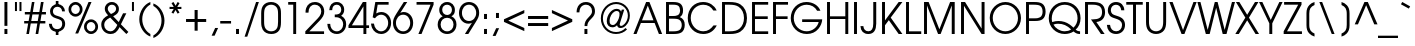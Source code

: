SplineFontDB: 3.2
FontName: FRBAvantGarde-Regular
FullName: FRB Avant Garde Regular
FamilyName: FRB Avant Garde
Weight: Regular
Copyright: Copyright (URW)++,Copyright 1999 by (URW)++ Design & Development
Version: 1.5
ItalicAngle: 0
UnderlinePosition: -96
UnderlineWidth: 58
Ascent: 800
Descent: 200
InvalidEm: 0
UFOAscent: 800
UFODescent: -200
LayerCount: 2
Layer: 0 0 "Back" 1
Layer: 1 0 "public.default" 0 "glyphs"
StyleMap: 0x0040
FSType: 0
OS2Version: 0
OS2_WeightWidthSlopeOnly: 0
OS2_UseTypoMetrics: 0
CreationTime: 1605841252
ModificationTime: 1605846588
PfmFamily: 16
TTFWeight: 400
TTFWidth: 5
LineGap: 90
VLineGap: 0
OS2TypoAscent: 800
OS2TypoAOffset: 0
OS2TypoDescent: -200
OS2TypoDOffset: 0
OS2TypoLinegap: 90
OS2WinAscent: 818
OS2WinAOffset: 0
OS2WinDescent: 225
OS2WinDOffset: 0
HheadAscent: 818
HheadAOffset: 0
HheadDescent: -225
HheadDOffset: 0
OS2Vendor: 'QQQQ'
DEI: 91125
LangName: 1033 "Copyright (URW)+-+-,Copyright 1999 by (URW)+-+- Design & Development" "" "" "" "" "Version 1.005"
Encoding: Custom
UnicodeInterp: none
NameList: AGL For New Fonts
DisplaySize: -96
AntiAlias: 1
FitToEm: 0
WinInfo: 0 8 2
BeginPrivate: 5
BlueValues 23 [-20 0 547 567 739 759]
StemSnapH 4 [68]
StemSnapV 4 [74]
BlueScale 8 0.039625
ForceBold 5 false
EndPrivate
BeginChars: 168 168

StartChar: A
Encoding: 33 65 0
GlifName: A_
Width: 740
VWidth: 0
GlyphClass: 2
Flags: W
HStem: 0 20 249 67<225 512 225 541 197 512> 719 20<328 411 411 411>
LayerCount: 2
Fore
SplineSet
11 0 m 257
 328 739 l 257
 411 739 l 257
 729 0 l 257
 648 0 l 257
 541 249 l 257
 197 249 l 257
 89 0 l 257
 11 0 l 257
225 316 m 257
 512 316 l 257
 370 655 l 257
 225 316 l 257
EndSplineSet
PickledDataWithLists: "(dp0
Vcom.fontlab.hintData
p1
(dp2
Vhhints
p3
(lp4
(dp5
Vposition
p6
I0
sVwidth
p7
I20
sa(dp8
g6
I249
sg7
I67
sa(dp9
g6
I719
sg7
I20
sass."
EndChar

StartChar: B
Encoding: 34 66 1
GlifName: B_
Width: 574
VWidth: 0
GlyphClass: 2
Flags: W
HStem: 0 67<150 251 251 259> 354 67<150 238 150 240> 672 67<150 239 150 150>
VStem: 76 74<67 67 67 354 421 672> 427 75<520.5 567.5> 469 75<182.5 237.5>
LayerCount: 2
Fore
SplineSet
76 0 m 257
 76 739 l 257
 249 739 l 258
 339 739 394 726 436 696 c 256
 478 665 502 611 502 547 c 256
 502 474 477 426 420 394 c 257
 506 359 544 302 544 212 c 256
 544 136 513 71 461 39 c 256
 414 11 358 0 259 0 c 258
 76 0 l 257
150 67 m 257
 251 67 l 258
 326 67 376 75 411 94 c 256
 446 112 469 157 469 208 c 256
 469 267 444 311 400 333 c 256
 369 348 325 354 238 354 c 258
 150 354 l 257
 150 67 l 257
150 421 m 257
 240 421 l 258
 307 421 339 426 370 440 c 256
 407 457 427 495 427 546 c 256
 427 589 410 629 384 646 c 256
 356 665 315 672 239 672 c 258
 150 672 l 257
 150 421 l 257
EndSplineSet
PickledDataWithLists: "(dp0
Vcom.fontlab.hintData
p1
(dp2
Vhhints
p3
(lp4
(dp5
Vposition
p6
I0
sVwidth
p7
I67
sa(dp8
g6
I354
sg7
I67
sa(dp9
g6
I672
sg7
I67
sasVvhints
p10
(lp11
(dp12
g6
I76
sg7
I74
sa(dp13
g6
I427
sg7
I75
sa(dp14
g6
I469
sg7
I75
sass."
EndChar

StartChar: C
Encoding: 35 67 2
GlifName: C_
Width: 813
VWidth: 0
GlyphClass: 2
Flags: W
HStem: -13 68<345.5 491.983 345.5 507> 684 68<342 490.476>
VStem: 44 75<283.5 459 283.5 477.5>
LayerCount: 2
Fore
SplineSet
688 194 m 257
 770 194 l 257
 696 57 582 -13 432 -13 c 256
 211 -13 44 151 44 367 c 256
 44 588 207 752 427 752 c 256
 580 752 710 674 767 547 c 257
 684 547 l 257
 630.874 630.484 550.951 684 430 684 c 256
 254 684 119 548 119 370 c 256
 119 197 260 55 431 55 c 256
 552.967 55 625.583 115.476 688 194 c 257
EndSplineSet
PickledDataWithLists: "(dp0
Vcom.fontlab.hintData
p1
(dp2
Vhhints
p3
(lp4
(dp5
Vposition
p6
I-13
sVwidth
p7
I68
sa(dp8
g6
I684
sg7
I68
sasVvhints
p9
(lp10
(dp11
g6
I44
sg7
I75
sass."
EndChar

StartChar: D
Encoding: 36 68 3
GlifName: D_
Width: 744
VWidth: 0
GlyphClass: 2
Flags: W
HStem: 0 67<150 253 253 275> 672 67<150 250 250 253 150 150>
VStem: 76 74<67 67 67 672> 625 75<321.5 425>
LayerCount: 2
Fore
SplineSet
76 0 m 257
 76 739 l 257
 250 739 l 258
 384 739 462 723 532 681 c 256
 642 616 700 506 700 367 c 256
 700 229 641 121 529 55 c 256
 464 17 386 0 275 0 c 258
 76 0 l 257
150 67 m 257
 253 67 l 258
 384 67 460 86 519 133 c 256
 587 188 625 273 625 370 c 256
 625 480 576 573 491 624 c 256
 435 658 365 672 253 672 c 258
 150 672 l 257
 150 67 l 257
EndSplineSet
PickledDataWithLists: "(dp0
Vcom.fontlab.hintData
p1
(dp2
Vhhints
p3
(lp4
(dp5
Vposition
p6
I0
sVwidth
p7
I67
sa(dp8
g6
I672
sg7
I67
sasVvhints
p9
(lp10
(dp11
g6
I76
sg7
I74
sa(dp12
g6
I625
sg7
I75
sass."
EndChar

StartChar: E
Encoding: 37 69 4
GlifName: E_
Width: 536
VWidth: 0
GlyphClass: 2
Flags: W
HStem: 0 67<150 480 150 480> 340 67<150 469 150 469> 672 67<150 480 150 150>
VStem: 76 74<67 340 407 672>
LayerCount: 2
Fore
SplineSet
76 0 m 257
 76 739 l 257
 480 739 l 257
 480 672 l 257
 150 672 l 257
 150 407 l 257
 469 407 l 257
 469 340 l 257
 150 340 l 257
 150 67 l 257
 480 67 l 257
 480 0 l 257
 76 0 l 257
EndSplineSet
PickledDataWithLists: "(dp0
Vcom.fontlab.hintData
p1
(dp2
Vhhints
p3
(lp4
(dp5
Vposition
p6
I0
sVwidth
p7
I67
sa(dp8
g6
I340
sg7
I67
sa(dp9
g6
I672
sg7
I67
sasVvhints
p10
(lp11
(dp12
g6
I76
sg7
I74
sass."
EndChar

StartChar: F
Encoding: 38 70 5
GlifName: F_
Width: 485
VWidth: 0
GlyphClass: 2
Flags: W
HStem: 0 20 338 67<150 440 150 440> 672 67<150 451 150 150>
VStem: 76 74<0 338 405 672>
LayerCount: 2
Fore
SplineSet
76 0 m 257
 76 739 l 257
 451 739 l 257
 451 672 l 257
 150 672 l 257
 150 405 l 257
 440 405 l 257
 440 338 l 257
 150 338 l 257
 150 0 l 257
 76 0 l 257
EndSplineSet
PickledDataWithLists: "(dp0
Vcom.fontlab.hintData
p1
(dp2
Vhhints
p3
(lp4
(dp5
Vposition
p6
I0
sVwidth
p7
I20
sa(dp8
g6
I338
sg7
I67
sa(dp9
g6
I672
sg7
I67
sasVvhints
p10
(lp11
(dp12
g6
I76
sg7
I74
sass."
EndChar

StartChar: G
Encoding: 39 71 6
GlifName: G_
Width: 872
VWidth: 0
GlyphClass: 2
Flags: W
HStem: -13 68<352.5 504.5> 274 67<329 742 329 831> 684 68<351 499>
VStem: 44 75<281 458 281 478>
LayerCount: 2
Fore
SplineSet
329 341 m 257
 831 341 l 257
 826 258 794 181 734 112 c 256
 663 31 563 -13 446 -13 c 256
 220 -13 44 155 44 371 c 256
 44 585 216 752 436 752 c 256
 597 752 737 668 786 542 c 257
 703 542 l 257
 652 632 556 684 442 684 c 256
 260 684 119 547 119 369 c 256
 119 193 262 55 443 55 c 256
 585.029 55 714.306 153.153 742 274 c 257
 329 274 l 257
 329 341 l 257
EndSplineSet
PickledDataWithLists: "(dp0
Vcom.fontlab.hintData
p1
(dp2
Vhhints
p3
(lp4
(dp5
Vposition
p6
I-13
sVwidth
p7
I68
sa(dp8
g6
I274
sg7
I67
sa(dp9
g6
I684
sg7
I68
sasVvhints
p10
(lp11
(dp12
g6
I44
sg7
I75
sass."
EndChar

StartChar: H
Encoding: 40 72 7
GlifName: H_
Width: 683
VWidth: 0
GlyphClass: 2
Flags: W
HStem: 0 20 347 67<150 533 150 533> 719 20<76 150 150 150 533 607 607 607>
VStem: 76 74<0 347 414 739> 533 74<0 347 347 347 414 739 0 739>
LayerCount: 2
Fore
SplineSet
76 0 m 257
 76 739 l 257
 150 739 l 257
 150 414 l 257
 533 414 l 257
 533 739 l 257
 607 739 l 257
 607 0 l 257
 533 0 l 257
 533 347 l 257
 150 347 l 257
 150 0 l 257
 76 0 l 257
EndSplineSet
PickledDataWithLists: "(dp0
Vcom.fontlab.hintData
p1
(dp2
Vhhints
p3
(lp4
(dp5
Vposition
p6
I0
sVwidth
p7
I20
sa(dp8
g6
I347
sg7
I67
sa(dp9
g6
I719
sg7
I20
sasVvhints
p10
(lp11
(dp12
g6
I76
sg7
I74
sa(dp13
g6
I533
sg7
I74
sass."
EndChar

StartChar: I
Encoding: 41 73 8
GlifName: I_
Width: 226
VWidth: 0
GlyphClass: 2
Flags: W
HStem: 0 20 719 20<76 150 150 150>
VStem: 76 74<0 739 0 739>
LayerCount: 2
Fore
SplineSet
76 0 m 257
 76 739 l 257
 150 739 l 257
 150 0 l 257
 76 0 l 257
EndSplineSet
PickledDataWithLists: "(dp0
Vcom.fontlab.hintData
p1
(dp2
Vhhints
p3
(lp4
(dp5
Vposition
p6
I0
sVwidth
p7
I20
sa(dp8
g6
I719
sg7
I20
sasVvhints
p9
(lp10
(dp11
g6
I76
sg7
I74
sass."
EndChar

StartChar: J
Encoding: 42 74 9
GlifName: J_
Width: 482
VWidth: 0
GlyphClass: 2
Flags: W
HStem: -14 68<173.5 250 173.5 277.014> 719 20<332 406 406 406>
VStem: 332 74<231 739>
LayerCount: 2
Fore
SplineSet
332 739 m 257
 406 739 l 257
 406 231 l 258
 406 83.8623 345.028 -14 209 -14 c 256
 91 -14 17 57 11 175 c 257
 84 175 l 257
 89 100 137 54 210 54 c 256
 290 54 332 114 332 231 c 258
 332 739 l 257
EndSplineSet
PickledDataWithLists: "(dp0
Vcom.fontlab.hintData
p1
(dp2
Vhhints
p3
(lp4
(dp5
Vposition
p6
I-14
sVwidth
p7
I68
sa(dp8
g6
I719
sg7
I20
sasVvhints
p9
(lp10
(dp11
g6
I332
sg7
I74
sass."
EndChar

StartChar: K
Encoding: 43 75 10
GlifName: K_
Width: 591
VWidth: 0
GlyphClass: 2
Flags: W
HStem: 0 20 719 20<76 150 150 150 492 585 585 585>
VStem: 76 74<0 202 314 739>
LayerCount: 2
Fore
SplineSet
76 0 m 257
 76 739 l 257
 150 739 l 257
 150 314 l 257
 492 739 l 257
 585 739 l 257
 293 379 l 257
 585 0 l 257
 492 0 l 257
 246 320 l 257
 150 202 l 257
 150 0 l 257
 76 0 l 257
EndSplineSet
PickledDataWithLists: "(dp0
Vcom.fontlab.hintData
p1
(dp2
Vhhints
p3
(lp4
(dp5
Vposition
p6
I0
sVwidth
p7
I20
sa(dp8
g6
I719
sg7
I20
sasVvhints
p9
(lp10
(dp11
g6
I76
sg7
I74
sass."
EndChar

StartChar: L
Encoding: 44 76 11
GlifName: L_
Width: 462
VWidth: 0
GlyphClass: 2
Flags: W
HStem: 0 67<150 456 150 456> 719 20<76 150 150 150>
VStem: 76 74<67 739 67 739 67 739>
LayerCount: 2
Fore
SplineSet
76 0 m 257
 76 739 l 257
 150 739 l 257
 150 67 l 257
 456 67 l 257
 456 0 l 257
 76 0 l 257
EndSplineSet
PickledDataWithLists: "(dp0
Vcom.fontlab.hintData
p1
(dp2
Vhhints
p3
(lp4
(dp5
Vposition
p6
I0
sVwidth
p7
I67
sa(dp8
g6
I719
sg7
I20
sasVvhints
p9
(lp10
(dp11
g6
I76
sg7
I74
sass."
EndChar

StartChar: M
Encoding: 45 77 12
GlifName: M_
Width: 919
VWidth: 0
GlyphClass: 2
Flags: W
HStem: 0 20 719 20<76 191 191 191 728 843 843 843>
VStem: 76 74<0 658 0 739> 769 74<0 658 658 658>
LayerCount: 2
Fore
SplineSet
76 0 m 257
 76 739 l 257
 191 739 l 257
 460 110 l 257
 728 739 l 257
 843 739 l 257
 843 0 l 257
 769 0 l 257
 769 658 l 257
 491 0 l 257
 427 0 l 257
 150 658 l 257
 150 0 l 257
 76 0 l 257
EndSplineSet
PickledDataWithLists: "(dp0
Vcom.fontlab.hintData
p1
(dp2
Vhhints
p3
(lp4
(dp5
Vposition
p6
I0
sVwidth
p7
I20
sa(dp8
g6
I719
sg7
I20
sasVvhints
p9
(lp10
(dp11
g6
I76
sg7
I74
sa(dp12
g6
I769
sg7
I74
sass."
EndChar

StartChar: N
Encoding: 46 78 13
GlifName: N_
Width: 740
VWidth: 0
GlyphClass: 2
Flags: W
HStem: 0 20 719 20<76 176 176 176 590 664 664 664>
VStem: 76 74<0 650 0 739> 590 74<0 739 126 739 0 739>
LayerCount: 2
Fore
SplineSet
76 0 m 257
 76 739 l 257
 176 739 l 257
 590 126 l 257
 590 739 l 257
 664 739 l 257
 664 0 l 257
 590 0 l 257
 150 650 l 257
 150 0 l 257
 76 0 l 257
EndSplineSet
PickledDataWithLists: "(dp0
Vcom.fontlab.hintData
p1
(dp2
Vhhints
p3
(lp4
(dp5
Vposition
p6
I0
sVwidth
p7
I20
sa(dp8
g6
I719
sg7
I20
sasVvhints
p9
(lp10
(dp11
g6
I76
sg7
I74
sa(dp12
g6
I590
sg7
I74
sass."
EndChar

StartChar: O
Encoding: 47 79 14
GlifName: O_
Width: 869
VWidth: 0
GlyphClass: 2
Flags: W
HStem: -13 68<348 521 348 542> 684 68<349.5 521>
VStem: 44 75<284.5 456.5 284.5 476.5> 750 75<282.5 454.5>
LayerCount: 2
Fore
SplineSet
435 752 m 256
 649 752 825 580 825 369 c 256
 825 160 649 -13 435 -13 c 256
 218 -13 44 159 44 374 c 256
 44 579 223 752 435 752 c 256
435 684 m 256
 264 684 119 541 119 372 c 256
 119 197 261 55 435 55 c 256
 607 55 750 197 750 368 c 256
 750 541 607 684 435 684 c 256
EndSplineSet
PickledDataWithLists: "(dp0
Vcom.fontlab.hintData
p1
(dp2
Vhhints
p3
(lp4
(dp5
Vposition
p6
I-13
sVwidth
p7
I68
sa(dp8
g6
I684
sg7
I68
sasVvhints
p9
(lp10
(dp11
g6
I44
sg7
I75
sa(dp12
g6
I750
sg7
I75
sass."
EndChar

StartChar: P
Encoding: 48 80 15
GlifName: P_
Width: 592
VWidth: 0
GlyphClass: 2
Flags: W
HStem: 0 20 299 67<150 287 287 292 150 287> 672 67<150 255 150 150>
VStem: 76 74<0 299 366 672> 490 75<486.5 548>
LayerCount: 2
Fore
SplineSet
76 0 m 257
 76 739 l 257
 280 739 l 258
 375 739 431 728 477 700 c 256
 533 667 565 600 565 515 c 256
 565 441 539 380 491 345 c 256
 446 312 392 299 292 299 c 258
 150 299 l 257
 150 0 l 257
 76 0 l 257
150 366 m 257
 287 366 l 258
 355 366 398 373 429 391 c 256
 467 412 490 458 490 515 c 256
 490 581 466 628 423 650 c 256
 393 665 340 672 255 672 c 258
 150 672 l 257
 150 366 l 257
EndSplineSet
PickledDataWithLists: "(dp0
Vcom.fontlab.hintData
p1
(dp2
Vhhints
p3
(lp4
(dp5
Vposition
p6
I0
sVwidth
p7
I20
sa(dp8
g6
I299
sg7
I67
sa(dp9
g6
I672
sg7
I67
sasVvhints
p10
(lp11
(dp12
g6
I76
sg7
I74
sa(dp13
g6
I490
sg7
I75
sass."
EndChar

StartChar: Q
Encoding: 49 81 16
GlifName: Q_
Width: 871
VWidth: 0
GlyphClass: 2
Flags: W
HStem: -13 68<381.185 474 381.185 483.5> 237 68<259.5 340> 684 68<350.5 533>
VStem: 44 75<349.5 454 349.5 478.5> 764 75<327.5 459.5>
LayerCount: 2
Fore
SplineSet
827 56 m 257
 827 -13 l 257
 823.603 -12.9508 820.271 -12.8652 817 -12.7413 c 256
 753.842 -10.3493 713.489 6.31414 665 51 c 257
 603 9 524 -13 443 -13 c 256
 221 -13 44 157 44 369 c 256
 44 588 216 752 444 752 c 256
 670 752 839 590 839 371 c 256
 839 258 796 161 716 93 c 257
 754 66 781 55 812 55 c 256
 815 55 821 55 827 56 c 257
161 216 m 257
 207.177 130.938 319.371 55 443 55 c 256
 505 55 555 69 605 100 c 257
 498 197 403 237 277 237 c 256
 231 237 201 232 161 216 c 257
130 279 m 257
 187 298 231 305 288 305 c 256
 393 305 486 276 569 217 c 256
 599 195 628 173 663 142 c 257
 731 207 764 284 764 371 c 256
 764 548 624 684 442 684 c 256
 259 684 119 545 119 363 c 256
 119 336 122 315 130 279 c 257
EndSplineSet
PickledDataWithLists: "(dp0
Vcom.fontlab.hintData
p1
(dp2
Vhhints
p3
(lp4
(dp5
Vposition
p6
I-13
sVwidth
p7
I68
sa(dp8
g6
I237
sg7
I68
sa(dp9
g6
I684
sg7
I68
sasVvhints
p10
(lp11
(dp12
g6
I44
sg7
I75
sa(dp13
g6
I764
sg7
I75
sass."
EndChar

StartChar: R
Encoding: 50 82 17
GlifName: R_
Width: 607
VWidth: 0
GlyphClass: 2
Flags: W
HStem: 0 20 672 67<150 254 150 150>
VStem: 76 74<0 672 0 739 0 739> 502 75<435.5 537.5>
LayerCount: 2
Fore
SplineSet
359 276 m 257
 566 0 l 257
 474 0 l 257
 225 335 l 257
 262 335.314 l 257
 410.641 338.038 502 366.671 502 504 c 256
 502 571 474 621 424 645 c 256
 384 664 332 672 254 672 c 258
 150 672 l 257
 150 0 l 257
 76 0 l 257
 76 739 l 257
 259 739 l 258
 356 739 420 728 466 703 c 256
 538 664 577 594 577 501 c 256
 577 370 501 291 359 276 c 257
EndSplineSet
PickledDataWithLists: "(dp0
Vcom.fontlab.hintData
p1
(dp2
Vhhints
p3
(lp4
(dp5
Vposition
p6
I0
sVwidth
p7
I20
sa(dp8
g6
I672
sg7
I67
sasVvhints
p9
(lp10
(dp11
g6
I76
sg7
I74
sa(dp12
g6
I502
sg7
I75
sass."
EndChar

StartChar: S
Encoding: 51 83 18
GlifName: S_
Width: 498
VWidth: 0
GlyphClass: 2
Flags: W
HStem: -13 68<215.316 297 209.683 317> 684 68<212 286.5>
VStem: 46 75<538 592 538 610.5> 401 75<159.5 224.5>
LayerCount: 2
Fore
SplineSet
22 207 m 257
 101 207 l 257
 110.834 116.531 164.366 55 255 55 c 256
 339 55 401 117 401 202 c 256
 401 247 383 285 350 308 c 256
 326 325 294 339 236 357 c 256
 150 383 127 394 98 422 c 256
 65 453 46 502 46 553 c 256
 46 668 132 752 251 752 c 256
 372 752 455 672 458 552 c 257
 381 552 l 257
 376 632 324 684 249 684 c 256
 175 684 121 629 121 555 c 256
 121 521 135 488 156 469 c 256
 176 452 198 443 265 423 c 256
 341 400 372 386 402 364 c 256
 449 329 476 271 476 206 c 256
 476 80 381 -13 253 -13 c 256
 177.632 -13 115.751 14.9378 75 63.3524 c 256
 43.839 100.374 25.0333 149.368 22 207 c 257
EndSplineSet
PickledDataWithLists: "(dp0
Vcom.fontlab.hintData
p1
(dp2
Vhhints
p3
(lp4
(dp5
Vposition
p6
I-13
sVwidth
p7
I68
sa(dp8
g6
I684
sg7
I68
sasVvhints
p9
(lp10
(dp11
g6
I46
sg7
I75
sa(dp12
g6
I401
sg7
I75
sass."
EndChar

StartChar: T
Encoding: 52 84 19
GlifName: T_
Width: 426
VWidth: 0
GlyphClass: 2
Flags: W
HStem: 0 20 672 67<7 176 7 419 250 250 250 419>
VStem: 176 74<0 672 0 672>
LayerCount: 2
Fore
SplineSet
176 0 m 257
 176 672 l 257
 7 672 l 257
 7 739 l 257
 419 739 l 257
 419 672 l 257
 250 672 l 257
 250 0 l 257
 176 0 l 257
EndSplineSet
PickledDataWithLists: "(dp0
Vcom.fontlab.hintData
p1
(dp2
Vhhints
p3
(lp4
(dp5
Vposition
p6
I0
sVwidth
p7
I20
sa(dp8
g6
I672
sg7
I67
sasVvhints
p9
(lp10
(dp11
g6
I176
sg7
I74
sass."
EndChar

StartChar: U
Encoding: 53 85 20
GlifName: U_
Width: 655
VWidth: 0
GlyphClass: 2
Flags: W
HStem: -13 68<297.5 358 297.5 368> 719 20<76 150 150 150 505 579 579 579>
VStem: 76 74<278 739> 505 74<278 739>
LayerCount: 2
Fore
SplineSet
76 739 m 257
 150 739 l 257
 150 278 l 258
 150 211 161 160 184 125 c 256
 212 82 267 55 328 55 c 256
 388 55 443 82 471 125 c 256
 494 160 505 211 505 278 c 258
 505 739 l 257
 579 739 l 257
 579 278 l 258
 579 183 564 127 527 78 c 256
 483 21 409 -13 327 -13 c 256
 246 -13 172 21 128 78 c 256
 91 127 76 183 76 278 c 258
 76 739 l 257
EndSplineSet
PickledDataWithLists: "(dp0
Vcom.fontlab.hintData
p1
(dp2
Vhhints
p3
(lp4
(dp5
Vposition
p6
I-13
sVwidth
p7
I68
sa(dp8
g6
I719
sg7
I20
sasVvhints
p9
(lp10
(dp11
g6
I76
sg7
I74
sa(dp12
g6
I505
sg7
I74
sass."
EndChar

StartChar: V
Encoding: 54 86 21
GlifName: V_
Width: 702
VWidth: 0
GlyphClass: 2
Flags: W
HStem: 0 20 719 20<10 91 91 91 612 692 692 692>
LayerCount: 2
Fore
SplineSet
314 0 m 257
 10 739 l 257
 91 739 l 257
 351 92 l 257
 612 739 l 257
 692 739 l 257
 386 0 l 257
 314 0 l 257
EndSplineSet
PickledDataWithLists: "(dp0
Vcom.fontlab.hintData
p1
(dp2
Vhhints
p3
(lp4
(dp5
Vposition
p6
I0
sVwidth
p7
I20
sa(dp8
g6
I719
sg7
I20
sass."
EndChar

StartChar: W
Encoding: 55 87 22
GlifName: W_
Width: 960
VWidth: 0
GlyphClass: 2
Flags: W
HStem: 0 20 719 20<10 86 86 86 445 515 515 515 874 950 950 950>
LayerCount: 2
Fore
SplineSet
221 0 m 257
 10 739 l 257
 86 739 l 257
 268 96 l 257
 445 739 l 257
 515 739 l 257
 692 96 l 257
 874 739 l 257
 950 739 l 257
 738 0 l 257
 643 0 l 257
 479 606 l 257
 317 0 l 257
 221 0 l 257
EndSplineSet
PickledDataWithLists: "(dp0
Vcom.fontlab.hintData
p1
(dp2
Vhhints
p3
(lp4
(dp5
Vposition
p6
I0
sVwidth
p7
I20
sa(dp8
g6
I719
sg7
I20
sass."
EndChar

StartChar: X
Encoding: 56 88 23
GlifName: X_
Width: 609
VWidth: 0
GlyphClass: 2
Flags: W
HStem: 0 20 719 20<22 109 109 109 500 586 586 586>
LayerCount: 2
Fore
SplineSet
8 0 m 257
 259 378 l 257
 22 739 l 257
 109 739 l 257
 305 443 l 257
 500 739 l 257
 586 739 l 257
 349 378 l 257
 601 0 l 257
 514 0 l 257
 305 316 l 257
 95 0 l 257
 8 0 l 257
EndSplineSet
PickledDataWithLists: "(dp0
Vcom.fontlab.hintData
p1
(dp2
Vhhints
p3
(lp4
(dp5
Vposition
p6
I0
sVwidth
p7
I20
sa(dp8
g6
I719
sg7
I20
sass."
EndChar

StartChar: Y
Encoding: 57 89 24
GlifName: Y_
Width: 592
VWidth: 0
GlyphClass: 2
Flags: W
HStem: 0 20 719 20<2 84 84 84 509 590 590 590>
VStem: 258 74<0 247 0 247>
LayerCount: 2
Fore
SplineSet
258 0 m 257
 258 247 l 257
 2 739 l 257
 84 739 l 257
 294 325 l 257
 509 739 l 257
 590 739 l 257
 332 247 l 257
 332 0 l 257
 258 0 l 257
EndSplineSet
PickledDataWithLists: "(dp0
Vcom.fontlab.hintData
p1
(dp2
Vhhints
p3
(lp4
(dp5
Vposition
p6
I0
sVwidth
p7
I20
sa(dp8
g6
I719
sg7
I20
sasVvhints
p9
(lp10
(dp11
g6
I258
sg7
I74
sass."
EndChar

StartChar: Z
Encoding: 58 90 25
GlifName: Z_
Width: 480
VWidth: 0
GlyphClass: 2
Flags: W
HStem: 0 67<17 17 101 474> 672 67<28 380 28 463 28 463>
LayerCount: 2
Fore
SplineSet
17 0 m 257
 17 67 l 257
 380 672 l 257
 28 672 l 257
 28 739 l 257
 463 739 l 257
 463 672 l 257
 101 67 l 257
 474 67 l 257
 474 0 l 257
 17 0 l 257
EndSplineSet
PickledDataWithLists: "(dp0
Vcom.fontlab.hintData
p1
(dp2
Vhhints
p3
(lp4
(dp5
Vposition
p6
I0
sVwidth
p7
I67
sa(dp8
g6
I672
sg7
I67
sass."
EndChar

StartChar: Thorn
Encoding: 122 222 26
GlifName: T_horn
Width: 592
VWidth: 0
GlyphClass: 2
Flags: W
HStem: 0 20 166 67<150 287 287 292 150 287> 539 67<150 255 150 150> 719 20<76 143 143 143>
VStem: 76 67<606 739 606 739 606 739> 76 74<0 166 233 539> 490 75<353.5 415>
LayerCount: 2
Fore
SplineSet
76 0 m 257
 76 739 l 257
 143 739 l 257
 143 606 l 257
 280 606 l 258
 375 606 431 595 477 567 c 256
 533 534 565 467 565 382 c 256
 565 308 539 247 491 212 c 256
 446 179 392 166 292 166 c 258
 150 166 l 257
 150 0 l 257
 76 0 l 257
150 233 m 257
 287 233 l 258
 355 233 398 240 429 258 c 256
 467 279 490 325 490 382 c 256
 490 448 466 495 423 517 c 256
 393 532 340 539 255 539 c 258
 150 539 l 257
 150 233 l 257
EndSplineSet
PickledDataWithLists: "(dp0
Vcom.fontlab.hintData
p1
(dp2
Vhhints
p3
(lp4
(dp5
Vposition
p6
I0
sVwidth
p7
I20
sa(dp8
g6
I166
sg7
I67
sa(dp9
g6
I539
sg7
I67
sa(dp10
g6
I719
sg7
I20
sasVvhints
p11
(lp12
(dp13
g6
I76
sg7
I67
sa(dp14
g6
I76
sg7
I74
sa(dp15
g6
I490
sg7
I75
sass."
EndChar

StartChar: a
Encoding: 65 97 27
GlifName: a
Width: 683
VWidth: 0
GlyphClass: 2
Flags: W
HStem: -13 68<274 381.5> 492 68<272.5 377.5 248 392> 527 20<546 620 620 620>
VStem: 42 75<214.5 336.5 214.5 354> 546 74<0 96 96 96 214 337 450 547 0 547>
LayerCount: 2
Fore
SplineSet
620 547 m 257
 620 0 l 257
 546 0 l 257
 546 96 l 257
 488 18 428 -13 335 -13 c 256
 167 -13 42 109 42 272 c 256
 42 436 166 560 330 560 c 256
 425 560 492 526 546 450 c 257
 546 547 l 257
 620 547 l 257
332 492 m 256
 213 492 117 396 117 277 c 256
 117 152 212 55 336 55 c 256
 454 55 546 152 546 276 c 256
 546 398 452 492 332 492 c 256
EndSplineSet
PickledDataWithLists: "(dp0
Vcom.fontlab.hintData
p1
(dp2
Vhhints
p3
(lp4
(dp5
Vposition
p6
I-13
sVwidth
p7
I68
sa(dp8
g6
I492
sg7
I68
sa(dp9
g6
I527
sg7
I20
sasVvhints
p10
(lp11
(dp12
g6
I42
sg7
I75
sa(dp13
g6
I546
sg7
I74
sass."
EndChar

StartChar: b
Encoding: 66 98 28
GlifName: b
Width: 682
VWidth: 0
GlyphClass: 2
Flags: W
HStem: -13 68<306 410.5 288.866 433.5> 492 68<306 411.5> 719 20<63 137 137 137>
VStem: 63 74<0 94 453 739> 565 75<213 337.5>
LayerCount: 2
Fore
SplineSet
63 0 m 257
 63 739 l 257
 137 739 l 257
 137 453 l 257
 184 522 260 560 352 560 c 256
 514 560 640 435 640 274 c 256
 640 110 516 -13 351 -13 c 256
 261 -13 183 26 137 94 c 257
 137 0 l 257
 63 0 l 257
350 492 m 256
 228 492 132 397 132 276 c 256
 132 155.225 228.733 55 349 55 c 256
 472 55 565 150 565 276 c 256
 565 399 473 492 350 492 c 256
EndSplineSet
PickledDataWithLists: "(dp0
Vcom.fontlab.hintData
p1
(dp2
Vhhints
p3
(lp4
(dp5
Vposition
p6
I-13
sVwidth
p7
I68
sa(dp8
g6
I492
sg7
I68
sa(dp9
g6
I719
sg7
I20
sasVvhints
p10
(lp11
(dp12
g6
I63
sg7
I74
sa(dp13
g6
I565
sg7
I75
sass."
EndChar

StartChar: c
Encoding: 67 99 29
GlifName: c
Width: 647
VWidth: 0
GlyphClass: 2
Flags: HW
HStem: -13 68<275.5 374> 492 68<273 374.5>
VStem: 42 75<212.5 334.5 212.5 354.5>
LayerCount: 2
Fore
SplineSet
524 161 m 257
 608 161 l 257
 554.492595643 59.335931722 474.475366511 -13 340 -13 c 260
 172 -13 42 112 42 275 c 256
 42 434 171 560 335 560 c 256
 417.38084517 560 491.687206519 529.047812022 544.999996216 475.555865354 c 0
 571.286694959 449.180830485 592.46957063 417.326073425 607 381 c 257
 524 381 l 257
 482 453 415 492 334 492 c 256
 212 492 117 396 117 273 c 256
 117 152 214 55 337 55 c 256
 414 55 467 85 524 161 c 257
EndSplineSet
PickledDataWithLists: "(dp0
Vcom.fontlab.hintData
p1
(dp2
Vhhints
p3
(lp4
(dp5
Vposition
p6
I-13
sVwidth
p7
I68
sa(dp8
g6
I492
sg7
I68
sasVvhints
p9
(lp10
(dp11
g6
I42
sg7
I75
sass."
EndChar

StartChar: d
Encoding: 68 100 30
GlifName: d
Width: 685
VWidth: 0
GlyphClass: 2
Flags: W
HStem: -13 68<275.5 385.5> 492 68<271.5 376 250.5 391.5> 719 20<548 622 622 622>
VStem: 42 75<213.5 336 213.5 354.5> 548 74<0 99 99 99 460 739 0 739>
LayerCount: 2
Fore
SplineSet
622 739 m 257
 622 0 l 257
 548 0 l 257
 548 99 l 257
 493 20 431 -13 340 -13 c 256
 171 -13 42 111 42 273 c 256
 42 436 168 560 333 560 c 256
 419 560 494 525 548 460 c 257
 548 739 l 257
 622 739 l 257
331 492 m 256
 212 492 117 396 117 276 c 256
 117 151 213 55 338 55 c 256
 455 55 551 155 551 275 c 256
 551 395 452 492 331 492 c 256
EndSplineSet
PickledDataWithLists: "(dp0
Vcom.fontlab.hintData
p1
(dp2
Vhhints
p3
(lp4
(dp5
Vposition
p6
I-13
sVwidth
p7
I68
sa(dp8
g6
I492
sg7
I68
sa(dp9
g6
I719
sg7
I20
sasVvhints
p10
(lp11
(dp12
g6
I42
sg7
I75
sa(dp13
g6
I548
sg7
I74
sass."
EndChar

StartChar: e
Encoding: 69 101 31
GlifName: e
Width: 650
VWidth: 0
GlyphClass: 2
Flags: HW
HStem: -13 68<273 366> 249 67<118 537 118 611 116 537> 492 68<273 378>
LayerCount: 2
Fore
SplineSet
611 249 m 257
 116 249 l 257
 122 141 217 55 329 55 c 256
 412 55 489 105 520 180 c 257
 597 180 l 257
 582 135 556 97 517 60 c 256
 467 13 401 -13 331 -13 c 256
 169 -13 42 114 42 276 c 256
 42 435 167 560 326 560 c 256
 474.348607565 560 597.570720193 452.963098118 609.445002754 295 c 4
 610.507194051 280.869712361 611 265.649424807 611 249 c 257
118 316 m 257
 537 316 l 257
 512 425 431 492 325 492 c 256
 221 492 138 421 118 316 c 257
EndSplineSet
PickledDataWithLists: "(dp0
Vcom.fontlab.hintData
p1
(dp2
Vhhints
p3
(lp4
(dp5
Vposition
p6
I-13
sVwidth
p7
I68
sa(dp8
g6
I249
sg7
I67
sa(dp9
g6
I492
sg7
I68
sass."
EndChar

StartChar: f
Encoding: 70 102 32
GlifName: f
Width: 314
VWidth: 0
GlyphClass: 2
Flags: W
HStem: 0 20 480 67<16 101 16 101 175 311> 719 20<240.5 311>
VStem: 101 74<0 480 0 480 0 547>
LayerCount: 2
Fore
SplineSet
101 0 m 257
 101 480 l 257
 16 480 l 257
 16 547 l 257
 101 547 l 257
 99 674 170 739 311 739 c 257
 311 672 l 257
 210 671 174 638 175 547 c 257
 311 547 l 257
 311 480 l 257
 175 480 l 257
 175 0 l 257
 101 0 l 257
EndSplineSet
PickledDataWithLists: "(dp0
Vcom.fontlab.hintData
p1
(dp2
Vhhints
p3
(lp4
(dp5
Vposition
p6
I0
sVwidth
p7
I20
sa(dp8
g6
I480
sg7
I67
sa(dp9
g6
I719
sg7
I20
sasVvhints
p10
(lp11
(dp12
g6
I101
sg7
I74
sass."
EndChar

StartChar: g
Encoding: 71 103 33
GlifName: g
Width: 673
VWidth: 0
GlyphClass: 2
Flags: W
HStem: -215 68<304.5 384.5> -13 68<267 376> 492 68<265.5 368 242 385>
VStem: 42 75<213.5 339.5 213.5 353.5> 536 74<74 98 98 111 111 111 216 339.5 450 547>
LayerCount: 2
Fore
SplineSet
536 547 m 257
 610 547 l 257
 610 98 l 258
 610 -9 596 -67 559 -117 c 256
 512 -179 432 -215 337 -215 c 256
 199 -215 102 -145 62 -17 c 257
 134 -17 l 257
 158 -59 169 -75 188 -92 c 256
 227 -129 274 -147 335 -147 c 256
 469.204 -147 536 -67.1651 536 74 c 258
 536 111 l 257
 493 27 425 -13 327 -13 c 256
 167 -13 42 111 42 271 c 256
 42 436 162 560 322 560 c 256
 414 560 481 525 536 450 c 257
 536 547 l 257
326 492 m 256
 205 492 117 402 117 277 c 256
 117 150 207 55 327 55 c 256
 446 55 536 152 536 280 c 256
 536 399 444 492 326 492 c 256
EndSplineSet
PickledDataWithLists: "(dp0
Vcom.fontlab.hintData
p1
(dp2
Vhhints
p3
(lp4
(dp5
Vposition
p6
I-215
sVwidth
p7
I68
sa(dp8
g6
I-13
sg7
I68
sa(dp9
g6
I492
sg7
I68
sasVvhints
p10
(lp11
(dp12
g6
I42
sg7
I75
sa(dp13
g6
I536
sg7
I74
sass."
EndChar

StartChar: h
Encoding: 72 104 34
GlifName: h
Width: 610
VWidth: 0
GlyphClass: 2
Flags: W
HStem: 0 20 492 68<276 330.5> 719 20<63 137 137 137>
VStem: 63 74<0 300 476 739> 473 74<0 294 0 326>
LayerCount: 2
Fore
SplineSet
63 0 m 257
 63 739 l 257
 137 739 l 257
 137 476 l 257
 174 530 236 560 311 560 c 256
 390 560 459 529 500 475 c 256
 532 432 547 376 547 294 c 258
 547 0 l 257
 473 0 l 257
 473 294 l 258
 473 358 462 400 436 432 c 256
 407 469 357 492 304 492 c 256
 248 492 197 467 167 424 c 256
 145 394 137 359 137 300 c 258
 137 0 l 257
 63 0 l 257
EndSplineSet
PickledDataWithLists: "(dp0
Vcom.fontlab.hintData
p1
(dp2
Vhhints
p3
(lp4
(dp5
Vposition
p6
I0
sVwidth
p7
I20
sa(dp8
g6
I492
sg7
I68
sa(dp9
g6
I719
sg7
I20
sasVvhints
p10
(lp11
(dp12
g6
I63
sg7
I74
sa(dp13
g6
I473
sg7
I74
sass."
EndChar

StartChar: i
Encoding: 73 105 35
GlifName: i
Width: 200
VWidth: 0
GlyphClass: 2
Flags: W
HStem: 0 20 613 126<63 137 63 137>
VStem: 63 74<0 547 0 547 613 739>
LayerCount: 2
Fore
SplineSet
63 0 m 257
 63 547 l 257
 137 547 l 257
 137 0 l 257
 63 0 l 257
63 613 m 257
 63 739 l 257
 137 739 l 257
 137 613 l 257
 63 613 l 257
EndSplineSet
PickledDataWithLists: "(dp0
Vcom.fontlab.hintData
p1
(dp2
Vhhints
p3
(lp4
(dp5
Vposition
p6
I0
sVwidth
p7
I20
sa(dp8
g6
I613
sg7
I126
sasVvhints
p9
(lp10
(dp11
g6
I63
sg7
I74
sass."
EndChar

StartChar: j
Encoding: 74 106 36
GlifName: j
Width: 203
VWidth: 0
GlyphClass: 2
Flags: W
HStem: -192 20 613 126<66 140 66 140>
VStem: 66 74<38 547 613 739>
LayerCount: 2
Fore
SplineSet
66 547 m 257
 140 547 l 257
 140 38 l 258
 140 -69 123 -115 70 -155 c 256
 37 -179 3 -190 -45 -192 c 257
 -45 -121 l 257
 38 -116 66 -76 66 38 c 258
 66 547 l 257
66 613 m 257
 66 739 l 257
 140 739 l 257
 140 613 l 257
 66 613 l 257
EndSplineSet
PickledDataWithLists: "(dp0
Vcom.fontlab.hintData
p1
(dp2
Vhhints
p3
(lp4
(dp5
Vposition
p6
I-192
sVwidth
p7
I20
sa(dp8
g6
I613
sg7
I126
sasVvhints
p9
(lp10
(dp11
g6
I66
sg7
I74
sass."
EndChar

StartChar: k
Encoding: 75 107 37
GlifName: k
Width: 502
VWidth: 0
GlyphClass: 2
Flags: W
HStem: 0 20 719 20<63 137 137 137>
VStem: 63 74<0 113 215 739>
LayerCount: 2
Fore
SplineSet
63 0 m 257
 63 739 l 257
 137 739 l 257
 137 215 l 257
 392 547 l 257
 483 547 l 257
 270 272 l 257
 497 0 l 257
 405 0 l 257
 223 219 l 257
 137 113 l 257
 137 0 l 257
 63 0 l 257
EndSplineSet
PickledDataWithLists: "(dp0
Vcom.fontlab.hintData
p1
(dp2
Vhhints
p3
(lp4
(dp5
Vposition
p6
I0
sVwidth
p7
I20
sa(dp8
g6
I719
sg7
I20
sasVvhints
p9
(lp10
(dp11
g6
I63
sg7
I74
sass."
EndChar

StartChar: l
Encoding: 76 108 38
GlifName: l
Width: 200
VWidth: 0
GlyphClass: 2
Flags: W
HStem: 0 20 719 20<63 137 137 137>
VStem: 63 74<0 739 0 739>
LayerCount: 2
Fore
SplineSet
63 0 m 257
 63 739 l 257
 137 739 l 257
 137 0 l 257
 63 0 l 257
EndSplineSet
PickledDataWithLists: "(dp0
Vcom.fontlab.hintData
p1
(dp2
Vhhints
p3
(lp4
(dp5
Vposition
p6
I0
sVwidth
p7
I20
sa(dp8
g6
I719
sg7
I20
sasVvhints
p9
(lp10
(dp11
g6
I63
sg7
I74
sass."
EndChar

StartChar: m
Encoding: 77 109 39
GlifName: m
Width: 938
VWidth: 0
GlyphClass: 2
Flags: W
HStem: 0 20 492 68<261.163 306.5> 493 68<630 680> 527 20<63 137 137 137>
VStem: 63 74<0 319 484 547> 432 74<0 317 0 319 0 347.5> 801 74<0 317 317 325 0 344.5>
LayerCount: 2
Fore
SplineSet
63 0 m 257
 63 547 l 257
 137 547 l 257
 137 484 l 257
 179 539 222 560 291 560 c 256
 373 560 427 528 470 455 c 257
 516 528 575 561 660 561 c 256
 731 561 793 533 831 483 c 256
 862 444 875 397 875 325 c 258
 875 0 l 257
 801 0 l 257
 801 317 l 258
 801 372 791 413 771 441 c 256
 746 474 704 493 656 493 c 256
 604 493 558 470 532 430 c 256
 514 404 506 370 506 317 c 258
 506 0 l 257
 432 0 l 257
 432 319 l 258
 432 376 422 414 398 442 c 256
 371 474 329 492 284 492 c 256
 238.325 492 201.769 476.225 176.536 447 c 256
 150.945 417.36 137 373.885 137 319 c 258
 137 0 l 257
 63 0 l 257
EndSplineSet
PickledDataWithLists: "(dp0
Vcom.fontlab.hintData
p1
(dp2
Vhhints
p3
(lp4
(dp5
Vposition
p6
I0
sVwidth
p7
I20
sa(dp8
g6
I492
sg7
I68
sa(dp9
g6
I493
sg7
I68
sa(dp10
g6
I527
sg7
I20
sasVvhints
p11
(lp12
(dp13
g6
I63
sg7
I74
sa(dp14
g6
I432
sg7
I74
sa(dp15
g6
I801
sg7
I74
sass."
EndChar

StartChar: n
Encoding: 78 110 40
GlifName: n
Width: 610
VWidth: 0
GlyphClass: 2
Flags: W
HStem: 0 20 492 68<277 331> 527 20<63 137 137 137>
VStem: 63 74<0 301 476 547> 473 74<0 287 0 323>
LayerCount: 2
Fore
SplineSet
63 0 m 257
 63 547 l 257
 137 547 l 257
 137 476 l 257
 183 532 241 560 313 560 c 256
 390 560 456 529 499 475 c 256
 534 428 547 379 547 287 c 258
 547 0 l 257
 473 0 l 257
 473 287 l 258
 473 359 463 399 437 433 c 256
 407 470 358 492 304 492 c 256
 246 492 195 467 166 425 c 256
 145 394 137 362 137 301 c 258
 137 0 l 257
 63 0 l 257
EndSplineSet
PickledDataWithLists: "(dp0
Vcom.fontlab.hintData
p1
(dp2
Vhhints
p3
(lp4
(dp5
Vposition
p6
I0
sVwidth
p7
I20
sa(dp8
g6
I492
sg7
I68
sa(dp9
g6
I527
sg7
I20
sasVvhints
p10
(lp11
(dp12
g6
I63
sg7
I74
sa(dp13
g6
I473
sg7
I74
sass."
EndChar

StartChar: o
Encoding: 79 111 41
GlifName: o
Width: 655
VWidth: 0
GlyphClass: 2
Flags: W
HStem: -13 68<270 392.5 270 415> 492 68<268.5 389>
VStem: 42 75<211 337 211 357> 538 75<208.5 334.5>
LayerCount: 2
Fore
SplineSet
329 560 m 256
 493 560 613 439 613 272 c 256
 613 108 495 -13 335 -13 c 256
 165 -13 42 109 42 277 c 256
 42 437 167 560 329 560 c 256
329 492 m 256
 208 492 117 399 117 275 c 256
 117 147 207 55 333 55 c 256
 452 55 538 146 538 271 c 256
 538 398 449 492 329 492 c 256
EndSplineSet
PickledDataWithLists: "(dp0
Vcom.fontlab.hintData
p1
(dp2
Vhhints
p3
(lp4
(dp5
Vposition
p6
I-13
sVwidth
p7
I68
sa(dp8
g6
I492
sg7
I68
sasVvhints
p9
(lp10
(dp11
g6
I42
sg7
I75
sa(dp12
g6
I538
sg7
I75
sass."
EndChar

StartChar: p
Encoding: 80 112 42
GlifName: p
Width: 682
VWidth: 0
GlyphClass: 2
Flags: W
HStem: -192 20 -13 68<304.5 411 287.5 431.5> 492 68<305.5 410.5>
VStem: 63 74<-192 94 453 547> 565 75<210.5 335>
LayerCount: 2
Fore
SplineSet
63 547 m 257
 137 547 l 257
 137 453 l 257
 183 522 259 560 352 560 c 256
 515 560 640 435 640 272 c 256
 640 112 513 -13 350 -13 c 256
 259 -13 185 24 137 94 c 257
 137 -192 l 257
 63 -192 l 257
 63 547 l 257
349 492 m 256
 228 492 132 397 132 276 c 256
 132 150 225 55 350 55 c 256
 472 55 565 149 565 272 c 256
 565 398 472 492 349 492 c 256
EndSplineSet
PickledDataWithLists: "(dp0
Vcom.fontlab.hintData
p1
(dp2
Vhhints
p3
(lp4
(dp5
Vposition
p6
I-192
sVwidth
p7
I20
sa(dp8
g6
I-13
sg7
I68
sa(dp9
g6
I492
sg7
I68
sasVvhints
p10
(lp11
(dp12
g6
I63
sg7
I74
sa(dp13
g6
I565
sg7
I75
sass."
EndChar

StartChar: q
Encoding: 81 113 43
GlifName: q
Width: 682
VWidth: 0
GlyphClass: 2
Flags: W
HStem: -192 20 -13 68<271.5 377.5> 492 68<271.5 376.5 248.5 395>
VStem: 42 75<210.5 335 210.5 354> 545 74<-192 94 94 94 453 547 -192 547>
LayerCount: 2
Fore
SplineSet
545 547 m 257
 619 547 l 257
 619 -192 l 257
 545 -192 l 257
 545 94 l 257
 497 24 423 -13 332 -13 c 256
 169 -13 42 112 42 273 c 256
 42 435 167 560 330 560 c 256
 423 560 499 523 545 453 c 257
 545 547 l 257
333 492 m 256
 210 492 117 398 117 272 c 256
 117 149 210 55 333 55 c 256
 454 55 550 150 550 270 c 256
 550 397 457 492 333 492 c 256
EndSplineSet
PickledDataWithLists: "(dp0
Vcom.fontlab.hintData
p1
(dp2
Vhhints
p3
(lp4
(dp5
Vposition
p6
I-192
sVwidth
p7
I20
sa(dp8
g6
I-13
sg7
I68
sa(dp9
g6
I492
sg7
I68
sasVvhints
p10
(lp11
(dp12
g6
I42
sg7
I75
sa(dp13
g6
I545
sg7
I74
sass."
EndChar

StartChar: r
Encoding: 82 114 44
GlifName: r
Width: 301
VWidth: 0
GlyphClass: 2
Flags: W
HStem: 0 20 527 20<63 137 137 137> 540 20<292 292>
VStem: 63 74<0 319 469 547>
LayerCount: 2
Fore
SplineSet
63 0 m 257
 63 547 l 257
 137 547 l 257
 137 469 l 257
 166 529 213 556 292 560 c 257
 292 487 l 257
 189 477 137 421 137 319 c 258
 137 0 l 257
 63 0 l 257
EndSplineSet
PickledDataWithLists: "(dp0
Vcom.fontlab.hintData
p1
(dp2
Vhhints
p3
(lp4
(dp5
Vposition
p6
I0
sVwidth
p7
I20
sa(dp8
g6
I527
sg7
I20
sa(dp9
g6
I540
sg7
I20
sasVvhints
p10
(lp11
(dp12
g6
I63
sg7
I74
sass."
EndChar

StartChar: s
Encoding: 83 115 45
GlifName: s
Width: 388
VWidth: 0
GlyphClass: 2
Flags: W
HStem: -13 68<163.794 220.5 163.5 243> 492 68<170 216>
VStem: 38 75<397 435 397 450.5> 286 75<122.5 165>
LayerCount: 2
Fore
SplineSet
18 161 m 257
 91 161 l 257
 95 94 133 55 194 55 c 256
 247 55 286 95 286 150 c 256
 286 180 273 206 251 221 c 256
 237 230 213 242 180 255 c 256
 103 287 102 287 79 308 c 256
 52 333 38 367 38 406 c 256
 38 495 104 560 193 560 c 256
 281 560 344 500 347 412 c 257
 272 412 l 257
 268 464 240 492 192 492 c 256
 148 492 113 457 113 413 c 256
 113 381 129 358 163 341 c 256
 179 333 183 331 266 297 c 256
 298.912 283.115 323.097 264.206 338.827 240 c 256
 353.685 217.136 361 189.545 361 157 c 256
 361 57 292 -13 194 -13 c 256
 133.589 -13 84.7644 9.50899 54 48.8136 c 256
 31.2926 77.8246 18.4247 115.986 18 161 c 257
EndSplineSet
PickledDataWithLists: "(dp0
Vcom.fontlab.hintData
p1
(dp2
Vhhints
p3
(lp4
(dp5
Vposition
p6
I-13
sVwidth
p7
I68
sa(dp8
g6
I492
sg7
I68
sasVvhints
p9
(lp10
(dp11
g6
I38
sg7
I75
sa(dp12
g6
I286
sg7
I75
sass."
EndChar

StartChar: t
Encoding: 84 116 46
GlifName: t
Width: 339
VWidth: 0
GlyphClass: 2
Flags: W
HStem: 0 20 480 67<12 130 12 130 204 327> 719 20<130 204 204 204>
VStem: 130 74<0 480 0 480 547 739>
LayerCount: 2
Fore
SplineSet
130 0 m 257
 130 480 l 257
 12 480 l 257
 12 547 l 257
 130 547 l 257
 130 739 l 257
 204 739 l 257
 204 547 l 257
 327 547 l 257
 327 480 l 257
 204 480 l 257
 204 0 l 257
 130 0 l 257
EndSplineSet
PickledDataWithLists: "(dp0
Vcom.fontlab.hintData
p1
(dp2
Vhhints
p3
(lp4
(dp5
Vposition
p6
I0
sVwidth
p7
I20
sa(dp8
g6
I480
sg7
I67
sa(dp9
g6
I719
sg7
I20
sasVvhints
p10
(lp11
(dp12
g6
I130
sg7
I74
sass."
EndChar

StartChar: u
Encoding: 85 117 47
GlifName: u
Width: 608
VWidth: 0
GlyphClass: 2
Flags: W
HStem: -13 68<270.5 329.5 270.5 337.5> 527 20<63 137 137 137 471 545 545 545>
VStem: 63 74<252 547> 471 74<0 85 85 85 266 547 0 547>
LayerCount: 2
Fore
SplineSet
545 547 m 257
 545 0 l 257
 471 0 l 257
 471 85 l 257
 434 17 380 -13 295 -13 c 256
 213 -13 147 17 106 74 c 256
 77 114 63 171 63 252 c 258
 63 547 l 257
 137 547 l 257
 137 252 l 258
 137 196 146 152 163 124 c 256
 188 80 240 55 301 55 c 256
 358 55 407 80 438 123 c 256
 461 157 471 199 471 266 c 258
 471 547 l 257
 545 547 l 257
EndSplineSet
PickledDataWithLists: "(dp0
Vcom.fontlab.hintData
p1
(dp2
Vhhints
p3
(lp4
(dp5
Vposition
p6
I-13
sVwidth
p7
I68
sa(dp8
g6
I527
sg7
I20
sasVvhints
p9
(lp10
(dp11
g6
I63
sg7
I74
sa(dp12
g6
I471
sg7
I74
sass."
EndChar

StartChar: v
Encoding: 86 118 48
GlifName: v
Width: 554
VWidth: 0
GlyphClass: 2
Flags: W
HStem: 0 20 527 20<8 83 83 83 471 546 546 546>
LayerCount: 2
Fore
SplineSet
238 0 m 257
 8 547 l 257
 83 547 l 257
 275 87 l 257
 471 547 l 257
 546 547 l 257
 316 0 l 257
 238 0 l 257
EndSplineSet
PickledDataWithLists: "(dp0
Vcom.fontlab.hintData
p1
(dp2
Vhhints
p3
(lp4
(dp5
Vposition
p6
I0
sVwidth
p7
I20
sa(dp8
g6
I527
sg7
I20
sass."
EndChar

StartChar: w
Encoding: 87 119 49
GlifName: w
Width: 831
VWidth: 0
GlyphClass: 2
Flags: W
HStem: 0 20 527 20<7 81 81 81 752 824 824 824>
LayerCount: 2
Fore
SplineSet
216 0 m 257
 7 547 l 257
 81 547 l 257
 255 89 l 257
 384 480 l 257
 445 480 l 257
 574 89 l 257
 752 547 l 257
 824 547 l 257
 612 0 l 257
 533 0 l 257
 414 363 l 257
 296 0 l 257
 216 0 l 257
EndSplineSet
PickledDataWithLists: "(dp0
Vcom.fontlab.hintData
p1
(dp2
Vhhints
p3
(lp4
(dp5
Vposition
p6
I0
sVwidth
p7
I20
sa(dp8
g6
I527
sg7
I20
sass."
EndChar

StartChar: x
Encoding: 88 120 50
GlifName: x
Width: 480
VWidth: 0
GlyphClass: 2
Flags: W
HStem: 0 20 527 20<8 92 92 92 387 472 472 472>
LayerCount: 2
Fore
SplineSet
8 0 m 257
 198 279 l 257
 8 547 l 257
 92 547 l 257
 240 336 l 257
 387 547 l 257
 472 547 l 257
 281 279 l 257
 472 0 l 257
 387 0 l 257
 240 219 l 257
 92 0 l 257
 8 0 l 257
EndSplineSet
PickledDataWithLists: "(dp0
Vcom.fontlab.hintData
p1
(dp2
Vhhints
p3
(lp4
(dp5
Vposition
p6
I0
sVwidth
p7
I20
sa(dp8
g6
I527
sg7
I20
sass."
EndChar

StartChar: y
Encoding: 89 121 51
GlifName: y
Width: 536
VWidth: 0
GlyphClass: 2
Flags: W
HStem: -192 20 527 20<9 90 90 90 448 527 527 527>
LayerCount: 2
Fore
SplineSet
132 -192 m 257
 221 18 l 257
 9 547 l 257
 90 547 l 257
 263 111 l 257
 448 547 l 257
 527 547 l 257
 211 -192 l 257
 132 -192 l 257
EndSplineSet
PickledDataWithLists: "(dp0
Vcom.fontlab.hintData
p1
(dp2
Vhhints
p3
(lp4
(dp5
Vposition
p6
I-192
sVwidth
p7
I20
sa(dp8
g6
I527
sg7
I20
sass."
EndChar

StartChar: z
Encoding: 90 122 52
GlifName: z
Width: 425
VWidth: 0
GlyphClass: 2
Flags: W
HStem: 0 67<10 10 97 415> 480 67<20 312 20 396>
LayerCount: 2
Fore
SplineSet
10 0 m 257
 10 67 l 257
 312 480 l 257
 20 480 l 257
 20 547 l 257
 396 547 l 257
 396 484 l 257
 97 67 l 257
 415 67 l 257
 415 0 l 257
 10 0 l 257
EndSplineSet
PickledDataWithLists: "(dp0
Vcom.fontlab.hintData
p1
(dp2
Vhhints
p3
(lp4
(dp5
Vposition
p6
I0
sVwidth
p7
I67
sa(dp8
g6
I480
sg7
I67
sass."
EndChar

StartChar: oslash
Encoding: 125 248 53
GlifName: oslash
Width: 653
VWidth: 0
GlyphClass: 2
Flags: W
HStem: -13 68<304 386 304 410.5> 492 68<269 348>
VStem: 42 75<238.5 330 238.5 352> 536 75<214 309.5>
LayerCount: 2
Fore
SplineSet
73 1 m 257
 124 68 l 257
 64 138 42 193 42 272 c 256
 42 432 169 560 328 560 c 256
 382 560 429 547 474 519 c 257
 531 594 l 257
 584 552 l 257
 528 478 l 257
 584 427 611 362 611 281 c 256
 611 110 493 -13 328 -13 c 256
 274 -13 234 -2 178 28 c 257
 126 -39 l 257
 73 1 l 257
166 121 m 257
 434 468 l 257
 402 484 367 492 329 492 c 256
 209 492 117 394 117 266 c 256
 117 211 131 170 166 121 c 257
487 426 m 257
 218 79 l 257
 258 61 285 55 323 55 c 256
 449 55 536 148 536 280 c 256
 536 339 521 384 487 426 c 257
EndSplineSet
PickledDataWithLists: "(dp0
Vcom.fontlab.hintData
p1
(dp2
Vhhints
p3
(lp4
(dp5
Vposition
p6
I-13
sVwidth
p7
I68
sa(dp8
g6
I492
sg7
I68
sasVvhints
p9
(lp10
(dp11
g6
I42
sg7
I75
sa(dp12
g6
I536
sg7
I75
sass."
EndChar

StartChar: germandbls
Encoding: 123 223 54
GlifName: germandbls
Width: 554
VWidth: 0
GlyphClass: 2
Flags: HW
HStem: -13 68<279 354 279 377.5> 343 65<265.5 285 224 325> 684 68<241 303.5>
VStem: 59 74<0 109 203 481> 399 75<508 587> 449 75<157 242.5>
LayerCount: 2
Back
SplineSet
59 0 m 261
 59 481 l 262
 59 566 69 620 95 664 c 260
 126 718 191 752 263 752 c 260
 384 752 474 663 474 544 c 260
 474 472 447 424 389 389 c 261
 476 361 524 294 524 199 c 260
 524 78 436 -13 319 -13 c 260
 233 -13 170 28 133 109 c 261
 133 0 l 261
 59 0 l 261
133 203 m 261
 184 203 l 261
 186 116 241 55 317 55 c 260
 391 55 449 117 449 197 c 260
 449 288 381 343 269 343 c 260
 262 343 257 343 224 341 c 261
 224 408 l 261
 233 408 l 262
 337 408 399 460 399 548 c 260
 399 626 342 684 265 684 c 260
 217 684 175 660 156 621 c 260
 139 587 133 552 133 481 c 262
 133 203 l 261
EndSplineSet
Fore
SplineSet
108 203 m 17
 184 203 l 257
 186 116 241 55 317 55 c 256
 391 55 449 117 449 197 c 256
 449 249.489814311 427.373778599 290.002029077 387.00000785 314.890326367 c 4
 357.378996061 333.150115675 317.666718178 343 269 343 c 258
 224 343 l 257
 224 408 l 257
 233 408 l 258
 337 408 399 460 399 548 c 256
 399 626 342 684 265 684 c 256
 217 684 175 660 156 621 c 256
 139 587 132.685749749 551.998609082 133 481 c 256
 133 0 l 257
 59 0 l 257
 59 481 l 258
 59 566 69 620 95 664 c 256
 126 718 191 752 263 752 c 256
 384 752 474 663 474 544 c 256
 474 472 447 424 389 389 c 257
 476 361 524 294 524 199 c 256
 524 78 436 -13 319 -13 c 256
 233.923313193 -13 170.557293218 29.2601880689 134.200705225 106.404936577 c 0
 108 162 108 203 108 203 c 17
EndSplineSet
PickledDataWithLists: "(dp0
Vcom.fontlab.hintData
p1
(dp2
Vhhints
p3
(lp4
(dp5
Vposition
p6
I-13
sVwidth
p7
I68
sa(dp8
g6
I343
sg7
I65
sa(dp9
g6
I684
sg7
I68
sasVvhints
p10
(lp11
(dp12
g6
I59
sg7
I74
sa(dp13
g6
I399
sg7
I75
sa(dp14
g6
I449
sg7
I75
sass."
EndChar

StartChar: fi
Encoding: 157 64257 55
GlifName: fi
Width: 487
VWidth: 0
GlyphClass: 2
Flags: HW
HStem: 0 20 480 67<13 98 13 98 172 308> 613 126<237.5 350 350 424>
VStem: 98 74<0 480 0 480 0 547> 350 74<0 547 0 547 613 739>
LayerCount: 2
Fore
Refer: 35 105 N 1 0 0 1 287 0 2
Refer: 32 102 S 1 0 0 1 -3 0 2
PickledDataWithLists: "(dp0
Vcom.fontlab.hintData
p1
(dp2
Vhhints
p3
(lp4
(dp5
Vposition
p6
I0
sVwidth
p7
I20
sa(dp8
g6
I480
sg7
I67
sa(dp9
g6
I613
sg7
I126
sasVvhints
p10
(lp11
(dp12
g6
I98
sg7
I74
sa(dp13
g6
I350
sg7
I74
sass."
EndChar

StartChar: fl
Encoding: 158 64258 56
GlifName: fl
Width: 485
VWidth: 0
GlyphClass: 2
Flags: HW
HStem: 0 20 480 67<13 98 13 98 172 308> 719 20<237.5 308 348 422 422 422>
VStem: 98 74<0 480 0 480 0 547> 348 74<0 739 0 739>
LayerCount: 2
Fore
Refer: 38 108 N 1 0 0 1 285 0 2
Refer: 32 102 N 1 0 0 1 -3 0 2
PickledDataWithLists: "(dp0
Vcom.fontlab.hintData
p1
(dp2
Vhhints
p3
(lp4
(dp5
Vposition
p6
I0
sVwidth
p7
I20
sa(dp8
g6
I480
sg7
I67
sa(dp9
g6
I719
sg7
I20
sasVvhints
p10
(lp11
(dp12
g6
I98
sg7
I74
sa(dp13
g6
I348
sg7
I74
sass."
EndChar

StartChar: one
Encoding: 17 49 57
GlifName: one
Width: 554
VWidth: 0
GlyphClass: 2
Flags: W
HStem: 0 20 672 67<155 281 155 354>
VStem: 281 73<0 672 672 672>
LayerCount: 2
Fore
SplineSet
281 0 m 257
 281 672 l 257
 155 672 l 257
 155 739 l 257
 354 739 l 257
 354 0 l 257
 281 0 l 257
EndSplineSet
PickledDataWithLists: "(dp0
Vcom.fontlab.hintData
p1
(dp2
Vhhints
p3
(lp4
(dp5
Vposition
p6
I0
sVwidth
p7
I20
sa(dp8
g6
I672
sg7
I67
sasVvhints
p9
(lp10
(dp11
g6
I281
sg7
I73
sass."
EndChar

StartChar: two
Encoding: 18 50 58
GlifName: two
Width: 554
VWidth: 0
GlyphClass: 2
Flags: W
HStem: 0 67<33 33 133 502> 685 67<221.5 318.5>
VStem: 432 74<489.5 575.5>
LayerCount: 2
Fore
SplineSet
33 0 m 257
 33 67 l 257
 292 317 l 258
 370.799 392.217 432 448 432 531 c 256
 432 620 365 685 272 685 c 256
 169.818 685 112 614.188 112 500 c 257
 39 500 l 257
 39 552 42 573 55 608 c 256
 88 698 170 752 273 752 c 256
 408 752 506 657 506 527 c 256
 506 448 474 393 370 294 c 258
 133 67 l 257
 502 67 l 257
 502 0 l 257
 33 0 l 257
EndSplineSet
PickledDataWithLists: "(dp0
Vcom.fontlab.hintData
p1
(dp2
Vhhints
p3
(lp4
(dp5
Vposition
p6
I0
sVwidth
p7
I67
sa(dp8
g6
I685
sg7
I67
sasVvhints
p9
(lp10
(dp11
g6
I432
sg7
I74
sass."
EndChar

StartChar: three
Encoding: 19 51 59
GlifName: three
Width: 554
VWidth: 0
GlyphClass: 2
Flags: W
HStem: -13 67<242 315 242 337> 685 67<239.596 302>
VStem: 381 74<545.322 602.5> 430 74<173 259>
LayerCount: 2
Fore
SplineSet
155 555 m 257
 82 555 l 257
 83.8907 612.193 101.211 661.181 132.495 696 c 256
 164.181 731.268 210.191 752 269 752 c 256
 378 752 455 675 455 565 c 256
 455 504 431 459 379 423 c 257
 462 381 504 313 504 224 c 256
 504 91 402 -13 272 -13 c 256
 184.387 -13 113.086 26.6063 71.7755 94 c 256
 48.6834 131.672 34.962 178.027 33 231 c 257
 106 231 l 257
 110 178 117 153 135 126 c 256
 166 80 214 54 270 54 c 256
 360 54 430 126 430 220 c 256
 430 298 379 364 305 382 c 256
 286.727 385.655 271 387.261 231 388 c 258
 219 388 l 257
 219 452 l 257
 257 452 295.263 452.014 325 468.146 c 256
 360.429 487.366 381 522.645 381 568 c 256
 381 637 335 685 269 685 c 256
 197 685 156 637 155 555 c 257
EndSplineSet
PickledDataWithLists: "(dp0
Vcom.fontlab.hintData
p1
(dp2
Vhhints
p3
(lp4
(dp5
Vposition
p6
I-13
sVwidth
p7
I67
sa(dp8
g6
I685
sg7
I67
sasVvhints
p9
(lp10
(dp11
g6
I381
sg7
I74
sa(dp12
g6
I430
sg7
I74
sass."
EndChar

StartChar: four
Encoding: 20 52 60
GlifName: four
Width: 554
VWidth: 0
GlyphClass: 2
Flags: W
HStem: 0 20 135 67<97 386 12 12 459 527> 719 20<372 459 459 459>
VStem: 386 73<0 135 0 135 202 637 637 637>
LayerCount: 2
Fore
SplineSet
386 0 m 257
 386 135 l 257
 12 135 l 257
 12 202 l 257
 372 739 l 257
 459 739 l 257
 459 202 l 257
 527 202 l 257
 527 135 l 257
 459 135 l 257
 459 0 l 257
 386 0 l 257
386 202 m 257
 386 637 l 257
 97 202 l 257
 386 202 l 257
EndSplineSet
PickledDataWithLists: "(dp0
Vcom.fontlab.hintData
p1
(dp2
Vhhints
p3
(lp4
(dp5
Vposition
p6
I0
sVwidth
p7
I20
sa(dp8
g6
I135
sg7
I67
sa(dp9
g6
I719
sg7
I20
sasVvhints
p10
(lp11
(dp12
g6
I386
sg7
I73
sass."
EndChar

StartChar: five
Encoding: 21 53 61
GlifName: five
Width: 554
VWidth: 0
GlyphClass: 2
Flags: W
HStem: -13 67<230.5 326.5 230.5 349.5> 436 67<261 327> 672 67<192 466 192 192>
VStem: 454 74<192 300>
LayerCount: 2
Fore
SplineSet
67 375 m 257
 133 739 l 257
 466 739 l 257
 466 672 l 257
 192 672 l 257
 156 468 l 257
 201 493 239 503 283 503 c 256
 421 503 528 390 528 246 c 256
 528 101 419 -13 280 -13 c 256
 181 -13 94 43 51 134 c 256
 38 163 33 183 26 232 c 257
 98 232 l 257
 111 127 184 54 277 54 c 256
 376 54 454 138 454 246 c 256
 454 354 377 436 277 436 c 256
 219 436 169 409 124 353 c 257
 67 375 l 257
EndSplineSet
PickledDataWithLists: "(dp0
Vcom.fontlab.hintData
p1
(dp2
Vhhints
p3
(lp4
(dp5
Vposition
p6
I-13
sVwidth
p7
I67
sa(dp8
g6
I436
sg7
I67
sa(dp9
g6
I672
sg7
I67
sasVvhints
p10
(lp11
(dp12
g6
I454
sg7
I74
sass."
EndChar

StartChar: six
Encoding: 22 54 62
GlifName: six
Width: 554
VWidth: 0
GlyphClass: 2
Flags: W
HStem: -13 67<228 330.5 228 352> 436 67<278.5 329.5> 719 20<296 381 381 381>
VStem: 25 74<192 280.5> 455 74<190.5 301>
LayerCount: 2
Fore
SplineSet
296 739 m 257
 381 739 l 257
 207 482 l 257
 240 497 263 503 294 503 c 256
 425 503 529 391 529 249 c 256
 529 98 424 -13 280 -13 c 256
 134 -13 25 97 25 244 c 256
 25 317 43 362 113 467 c 258
 296 739 l 257
278 436 m 256
 177 436 99 354 99 248 c 256
 99 136 176 54 280 54 c 256
 381 54 455 135 455 246 c 256
 455 356 381 436 278 436 c 256
EndSplineSet
PickledDataWithLists: "(dp0
Vcom.fontlab.hintData
p1
(dp2
Vhhints
p3
(lp4
(dp5
Vposition
p6
I-13
sVwidth
p7
I67
sa(dp8
g6
I436
sg7
I67
sa(dp9
g6
I719
sg7
I20
sasVvhints
p10
(lp11
(dp12
g6
I25
sg7
I74
sa(dp13
g6
I455
sg7
I74
sass."
EndChar

StartChar: seven
Encoding: 23 55 63
GlifName: seven
Width: 554
VWidth: 0
GlyphClass: 2
Flags: W
HStem: 0 20 672 67<64 414 64 490 64 490>
LayerCount: 2
Fore
SplineSet
110 0 m 257
 414 672 l 257
 64 672 l 257
 64 739 l 257
 490 739 l 257
 490 672 l 257
 188 0 l 257
 110 0 l 257
EndSplineSet
PickledDataWithLists: "(dp0
Vcom.fontlab.hintData
p1
(dp2
Vhhints
p3
(lp4
(dp5
Vposition
p6
I0
sVwidth
p7
I20
sa(dp8
g6
I672
sg7
I67
sass."
EndChar

StartChar: eight
Encoding: 24 56 64
GlifName: eight
Width: 554
VWidth: 0
GlyphClass: 2
Flags: W
HStem: -13 67<231 325.5 231 347.5> 375 69<244.5 314.5 244.5 324.5> 685 67<241.5 312.5>
VStem: 42 74<168.5 259.5> 81 74<531.5 601.5 531.5 615.5> 399 74<530.5 600> 438 74<169 262.5>
LayerCount: 2
Fore
SplineSet
167 413 m 257
 115.616 443.83 81 488.136 81 561 c 256
 81 670 166 752 278 752 c 256
 391 752 473 672 473 561 c 256
 473 488 445 441 385 413 c 257
 467 377 512 309 512 218 c 256
 512 84 415 -13 280 -13 c 256
 144 -13 42 85 42 215 c 256
 42 304 86 374 167 413 c 257
278 375 m 256
 183 375 116 309 116 216 c 256
 116 121 183 54 279 54 c 256
 372 54 438 122 438 216 c 256
 438 309 371 375 278 375 c 256
277 685 m 256
 206 685 155 636 155 567 c 256
 155 496 208 444 281 444 c 256
 348 444 399 496 399 565 c 256
 399 635 348 685 277 685 c 256
EndSplineSet
PickledDataWithLists: "(dp0
Vcom.fontlab.hintData
p1
(dp2
Vhhints
p3
(lp4
(dp5
Vposition
p6
I-13
sVwidth
p7
I67
sa(dp8
g6
I375
sg7
I69
sa(dp9
g6
I685
sg7
I67
sasVvhints
p10
(lp11
(dp12
g6
I42
sg7
I74
sa(dp13
g6
I81
sg7
I74
sa(dp14
g6
I399
sg7
I74
sa(dp15
g6
I438
sg7
I74
sass."
EndChar

StartChar: nine
Encoding: 25 57 65
GlifName: nine
Width: 554
VWidth: 0
GlyphClass: 2
Flags: W
HStem: 0 20 236 67<224.5 275.5> 685 67<223.5 326>
VStem: 25 74<438 549 438 565.5> 455 74<458.5 547>
LayerCount: 2
Fore
SplineSet
258 0 m 257
 173 0 l 257
 347 257 l 257
 314 242 291 236 260 236 c 256
 129 236 25 348 25 490 c 256
 25 641 130 752 274 752 c 256
 420 752 529 642 529 495 c 256
 529 422 511 377 441 272 c 258
 258 0 l 257
274 685 m 256
 173 685 99 605 99 493 c 256
 99 383 173 303 276 303 c 256
 377 303 455 385 455 491 c 256
 455 603 378 685 274 685 c 256
EndSplineSet
PickledDataWithLists: "(dp0
Vcom.fontlab.hintData
p1
(dp2
Vhhints
p3
(lp4
(dp5
Vposition
p6
I0
sVwidth
p7
I20
sa(dp8
g6
I236
sg7
I67
sa(dp9
g6
I685
sg7
I67
sasVvhints
p10
(lp11
(dp12
g6
I25
sg7
I74
sa(dp13
g6
I455
sg7
I74
sass."
EndChar

StartChar: zero
Encoding: 16 48 66
GlifName: zero
Width: 554
VWidth: 0
GlyphClass: 2
Flags: W
HStem: -13 67<248.5 314 248.5 327.5> 685 67<245.5 307>
VStem: 30 73<269 281 281 462> 452 73<281 462 462 479>
LayerCount: 2
Fore
SplineSet
525 479 m 258
 525 269 l 258
 525 186 510 122 481 79 c 256
 439 18 372 -13 283 -13 c 256
 184 -13 109 25 66 98 c 256
 42 139 30 195 30 269 c 258
 30 479 l 258
 30 566 46 623 83 669 c 256
 126 723 194 752 277 752 c 256
 365 752 438 717 482 653 c 256
 514 608 525 563 525 479 c 258
452 281 m 258
 452 462 l 258
 452 543 443 585 418 619 c 256
 387 661 336 685 278 685 c 256
 213 685 158 656 129 607 c 256
 111 576 103 531 103 462 c 258
 103 281 l 258
 103 205 113 157 136 124 c 256
 167 78 217 54 280 54 c 256
 348 54 402 83 428 134 c 256
 444 165 452 216 452 281 c 258
EndSplineSet
PickledDataWithLists: "(dp0
Vcom.fontlab.hintData
p1
(dp2
Vhhints
p3
(lp4
(dp5
Vposition
p6
I-13
sVwidth
p7
I67
sa(dp8
g6
I685
sg7
I67
sasVvhints
p9
(lp10
(dp11
g6
I30
sg7
I73
sa(dp12
g6
I452
sg7
I73
sass."
EndChar

StartChar: sterling
Encoding: 97 163 67
GlifName: sterling
Width: 554
VWidth: 0
GlyphClass: 2
Flags: W
HStem: 0 67<59 198 59 198 285 342 342 344> 347 67<18 93 18 144 18 93 242 242 242 457> 685 67<259 353>
VStem: 71 74<495 564 494.5 582> 240 74<165.5 212.5 165.5 214> 518 74<197.5 223 179.5 226>
LayerCount: 2
Fore
SplineSet
59 0 m 257
 59 67 l 257
 198 67 l 257
 226 98 240 136 240 183 c 256
 240 245 220 279 144 347 c 257
 18 347 l 257
 18 414 l 257
 93 414 l 257
 76 455 71 478 71 512 c 256
 71 652 170 752 306 752 c 256
 440 752 540 666 554 541 c 257
 485 541 l 257
 465 631 399 685 307 685 c 256
 211 685 145 615 145 513 c 256
 145 476 151 455 173 414 c 257
 457 414 l 257
 457 347 l 257
 242 347 l 257
 290 296 314 241 314 184 c 256
 314 147 306 115 285 67 c 257
 342 67 l 258
 402 67 443 79 470 104 c 256
 499 130 518 176 518 219 c 256
 518 233 517 243 512 268 c 257
 584 268 l 257
 590 245 592 233 592 213 c 256
 592 146 563 83 515 46 c 256
 475 15 420 0 344 0 c 258
 59 0 l 257
EndSplineSet
PickledDataWithLists: "(dp0
Vcom.fontlab.hintData
p1
(dp2
Vhhints
p3
(lp4
(dp5
Vposition
p6
I0
sVwidth
p7
I67
sa(dp8
g6
I347
sg7
I67
sa(dp9
g6
I685
sg7
I67
sasVvhints
p10
(lp11
(dp12
g6
I71
sg7
I74
sa(dp13
g6
I240
sg7
I74
sa(dp14
g6
I518
sg7
I74
sass."
EndChar

StartChar: dollar
Encoding: 4 36 68
GlifName: dollar
Width: 554
VWidth: 0
GlyphClass: 2
Flags: W
HStem: -56 146 665 145
VStem: 100 74 245 66<-56 53 -56 53 714 810> 405 74
LayerCount: 2
Fore
SplineSet
245 -56 m 257
 245 53 l 257
 311 53 l 257
 311 -56 l 257
 245 -56 l 257
245 810 m 257
 311 810 l 257
 311 714 l 257
 245 714 l 257
 245 810 l 257
72.5098 228.268 m 257
 143.808 228.268 l 257
 152.683 143.864 197.994 90.457 279.793 90.457 c 256
 355.603 90.457 405.558 144.301 405.558 223.603 c 256
 405.558 265.586 395.312 301.038 365.53 322.497 c 256
 343.87 338.357 305.226 352.171 252.645 368.212 c 256
 206.399 382.32 169.981 401.41 144.455 428 c 256
 116.085 457.552 101.17 496.368 101.17 547.902 c 256
 101.17 651.69 178.785 730.5 286.183 730.5 c 256
 395.385 730.5 470.293 655.3 473 547 c 257
 403.508 547 l 257
 398.995 619.2 352.065 666.13 284.378 666.13 c 256
 217.593 666.13 172.857 616.492 172.857 549.707 c 256
 172.857 519.022 181.492 489.24 200.445 472.093 c 256
 218.495 456.75 228.35 448.446 288.817 429.787 c 256
 357.407 408.329 385.385 395.267 412.46 374.742 c 256
 454.878 342.089 479.245 287.978 479.245 227.335 c 256
 479.245 109.781 393.508 26.0176 277.987 26.0176 c 256
 209.968 26.0176 154.12 49.0811 117.343 94.251 c 256
 89.2197 128.79 75.2471 174.5 72.5098 228.268 c 257
EndSplineSet
PickledDataWithLists: "(dp0
Vcom.fontlab.hintData
p1
(dp2
Vhhints
p3
(lp4
(dp5
Vposition
p6
I-56
sVwidth
p7
I146
sa(dp8
g6
I665
sg7
I145
sasVvhints
p9
(lp10
(dp11
g6
I100
sg7
I74
sa(dp12
g6
I245
sg7
I66
sa(dp13
g6
I405
sg7
I74
sass."
EndChar

StartChar: cent
Encoding: 96 162 69
GlifName: cent
Width: 554
VWidth: 0
GlyphClass: 2
Flags: W
HStem: 62 155<259 309.5 236.5 325 259 259> 547 160<259 314.5>
VStem: 45 74<350.684 417.832> 259 66<62 152 614 707>
LayerCount: 2
Fore
SplineSet
325 62 m 257
 259 62 l 257
 259 152 l 257
 198.632 156.417 145.973 182.273 107.996 222 c 256
 68.5954 263.218 45 319.368 45 382 c 256
 45 453.663 73.5948 515.137 121.928 557 c 256
 157.902 588.158 204.809 608.453 259 614 c 257
 259 707 l 257
 325 707 l 257
 325 614 l 257
 411 602 480 545 509 463 c 257
 426 463 l 257
 395 518 346 547 283 547 c 256
 189 547 119 477 119 383 c 256
 119 290 191 217 282 217 c 256
 337 217 377 238 422 290 c 257
 503 290 l 257
 476 217 405 162 325 152 c 257
 325 62 l 257
EndSplineSet
PickledDataWithLists: "(dp0
Vcom.fontlab.hintData
p1
(dp2
Vhhints
p3
(lp4
(dp5
Vposition
p6
I62
sVwidth
p7
I155
sa(dp8
g6
I547
sg7
I160
sasVvhints
p9
(lp10
(dp11
g6
I45
sg7
I74
sa(dp12
g6
I259
sg7
I66
sass."
EndChar

StartChar: florin
Encoding: 126 402 70
GlifName: florin
Width: 554
VWidth: 0
GlyphClass: 2
Flags: W
HStem: -153 67<71.5 106> 517 67<211 311 198 322 392 492 211 380> 729 20<535 535> 751 67<502 516.5>
LayerCount: 2
Fore
SplineSet
392 584 m 257
 504 584 l 257
 492 517 l 257
 380 517 l 257
 300 86 l 258
 279 -29 264 -66 225 -101 c 256
 187 -135 136 -153 76 -153 c 256
 52 -153 35 -151 18 -146 c 257
 30 -82 l 257
 53 -85 65 -86 78 -86 c 256
 171 -86 204 -48 231 92 c 258
 311 517 l 257
 198 517 l 257
 211 584 l 257
 322 584 l 257
 326 607 l 258
 341 684 363 733 400 768 c 256
 431 798 477 818 517 818 c 256
 525 818 532 817 546 815 c 257
 535 749 l 257
 524 751 520 751 513 751 c 256
 491 751 466 741 449 725 c 256
 426 704 407 662 396 607 c 258
 392 584 l 257
EndSplineSet
PickledDataWithLists: "(dp0
Vcom.fontlab.hintData
p1
(dp2
Vhhints
p3
(lp4
(dp5
Vposition
p6
I-153
sVwidth
p7
I67
sa(dp8
g6
I517
sg7
I67
sa(dp9
g6
I729
sg7
I20
sa(dp10
g6
I751
sg7
I67
sass."
EndChar

StartChar: yen
Encoding: 99 165 71
GlifName: yen
Width: 554
VWidth: 0
GlyphClass: 2
Flags: W
HStem: 0 20 237 67<50 233 50 260 50 233 359 539> 396 67<43 148 43 184 43 148 443 546> 719 20<0 76 76 76 513 589 589 589>
VStem: 260 73<0 237 0 237>
LayerCount: 2
Fore
SplineSet
260 0 m 257
 260 237 l 257
 50 237 l 257
 50 304 l 257
 233 304 l 257
 184 396 l 257
 43 396 l 257
 43 463 l 257
 148 463 l 257
 0 739 l 257
 76 739 l 257
 297 327 l 257
 513 739 l 257
 589 739 l 257
 443 463 l 257
 546 463 l 257
 546 396 l 257
 407 396 l 257
 359 304 l 257
 539 304 l 257
 539 237 l 257
 333 237 l 257
 333 0 l 257
 260 0 l 257
EndSplineSet
PickledDataWithLists: "(dp0
Vcom.fontlab.hintData
p1
(dp2
Vhhints
p3
(lp4
(dp5
Vposition
p6
I0
sVwidth
p7
I20
sa(dp8
g6
I237
sg7
I67
sa(dp9
g6
I396
sg7
I67
sa(dp10
g6
I719
sg7
I20
sasVvhints
p11
(lp12
(dp13
g6
I260
sg7
I73
sass."
EndChar

StartChar: onesuperior
Encoding: 118 185 72
GlifName: onesuperior
Width: 332
VWidth: 0
GlyphClass: 2
Flags: W
HStem: 684 55<98 173 98 233>
VStem: 173 60<288 684 684 684>
LayerCount: 2
Fore
SplineSet
173 288 m 257
 173 684 l 257
 98 684 l 257
 98 739 l 257
 233 739 l 257
 233 288 l 257
 173 288 l 257
EndSplineSet
PickledDataWithLists: "(dp0
Vcom.fontlab.hintData
p1
(dp2
Vhhints
p3
(lp4
(dp5
Vposition
p6
I684
sVwidth
p7
I55
sasVvhints
p8
(lp9
(dp10
g6
I173
sg7
I60
sass."
EndChar

StartChar: twosuperior
Encoding: 111 178 73
GlifName: twosuperior
Width: 332
VWidth: 0
GlyphClass: 2
Flags: HW
HStem: 288 55<101 318 101 318> 692 55<151.5 193>
VStem: 259 61<597 630.5>
LayerCount: 2
Back
SplineSet
12 288 m 261
 12 339 l 261
 175 489 l 262
 216 526 216 526 229 541 c 260
 249 564 259 586 259 608 c 260
 259 653 218 692 168 692 c 260
 135 692 104 674 88 647 c 260
 79 632 76 616 76 588 c 262
 76 583 l 261
 16 583 l 261
 17 627 18 634 27 657 c 260
 50 712 105 747 171 747 c 260
 254 747 320 684 320 606 c 260
 320 559 297 521 234 464 c 262
 101 343 l 261
 318 343 l 261
 318 288 l 261
 12 288 l 261
EndSplineSet
Fore
SplineSet
12 288 m 257
 12 339 l 257
 175 489 l 258
 221.938822569 531.359425246 259 564 259 608 c 256
 259 653 218 692 168 692 c 256
 120 692 75 660 75 583 c 257
 16 583 l 257
 17 627 18 634 27 657 c 256
 50 712 105 747 171 747 c 256
 254 747 320 684 320 606 c 256
 320 559 297 521 234 464 c 258
 101 343 l 257
 318 343 l 257
 318 288 l 257
 12 288 l 257
EndSplineSet
PickledDataWithLists: "(dp0
Vcom.fontlab.hintData
p1
(dp2
Vhhints
p3
(lp4
(dp5
Vposition
p6
I288
sVwidth
p7
I55
sa(dp8
g6
I692
sg7
I55
sasVvhints
p9
(lp10
(dp11
g6
I259
sg7
I61
sass."
EndChar

StartChar: threesuperior
Encoding: 112 179 74
GlifName: threesuperior
Width: 332
VWidth: 0
GlyphClass: 2
Flags: W
HStem: 280 55<151 190 151 207.5> 692 55<145.923 184>
VStem: 229 61<611 648.5> 258 61<401 445.5>
LayerCount: 2
Fore
SplineSet
104 615 m 257
 43 615 l 257
 44 695 93 747 167 747 c 256
 236 747 290 695 290 628 c 256
 290 594 280 574 249 546 c 257
 296 517 319 476 319 427 c 256
 319 347 249 280 166 280 c 256
 112 280 62 308 35 352 c 256
 20 376 15 398 13 439 c 257
 74 439 l 257
 76 402 79 391 91 374 c 256
 109 350 137 335 165 335 c 256
 215 335 258 377 258 425 c 256
 258 466 228 504 187 513 c 256
 175 516 161 517 128 517 c 257
 128 570 l 257
 180.488 569.791 229 581.268 229 631 c 256
 229 666 202 692 166 692 c 256
 125.845 692 104 662.746 104 615 c 257
EndSplineSet
PickledDataWithLists: "(dp0
Vcom.fontlab.hintData
p1
(dp2
Vhhints
p3
(lp4
(dp5
Vposition
p6
I280
sVwidth
p7
I55
sa(dp8
g6
I692
sg7
I55
sasVvhints
p9
(lp10
(dp11
g6
I229
sg7
I61
sa(dp12
g6
I258
sg7
I61
sass."
EndChar

StartChar: period
Encoding: 14 46 75
GlifName: period
Width: 277
VWidth: 0
GlyphClass: 2
Flags: W
HStem: 0 126<101 175 101 175>
VStem: 101 74<0 126 0 126>
LayerCount: 2
Fore
SplineSet
101 0 m 257
 101 126 l 257
 175 126 l 257
 175 0 l 257
 101 0 l 257
EndSplineSet
PickledDataWithLists: "(dp0
Vcom.fontlab.hintData
p1
(dp2
Vhhints
p3
(lp4
(dp5
Vposition
p6
I0
sVwidth
p7
I126
sasVvhints
p8
(lp9
(dp10
g6
I101
sg7
I74
sass."
EndChar

StartChar: colon
Encoding: 26 58 76
GlifName: colon
Width: 277
VWidth: 0
GlyphClass: 2
Flags: W
HStem: 0 126<101 175 101 175> 381 126<101 175 101 175>
VStem: 101 74<0 126 0 126 381 507>
LayerCount: 2
Fore
SplineSet
101 0 m 257
 101 126 l 257
 175 126 l 257
 175 0 l 257
 101 0 l 257
101 381 m 257
 101 507 l 257
 175 507 l 257
 175 381 l 257
 101 381 l 257
EndSplineSet
PickledDataWithLists: "(dp0
Vcom.fontlab.hintData
p1
(dp2
Vhhints
p3
(lp4
(dp5
Vposition
p6
I0
sVwidth
p7
I126
sa(dp8
g6
I381
sg7
I126
sasVvhints
p9
(lp10
(dp11
g6
I101
sg7
I74
sass."
EndChar

StartChar: periodcentered
Encoding: 116 183 77
GlifName: periodcentered
Width: 277
VWidth: 0
GlyphClass: 2
Flags: W
HStem: 229 126<101 175 101 175>
VStem: 101 74<229 355 229 355>
LayerCount: 2
Fore
SplineSet
101 229 m 257
 101 355 l 257
 175 355 l 257
 175 229 l 257
 101 229 l 257
EndSplineSet
PickledDataWithLists: "(dp0
Vcom.fontlab.hintData
p1
(dp2
Vhhints
p3
(lp4
(dp5
Vposition
p6
I229
sVwidth
p7
I126
sasVvhints
p8
(lp9
(dp10
g6
I101
sg7
I74
sass."
EndChar

StartChar: ellipsis
Encoding: 146 8230 78
GlifName: ellipsis
Width: 1000
VWidth: 0
GlyphClass: 2
Flags: W
HStem: 0 126<130 204 130 204 463 537 796 870>
VStem: 130 74<0 126 0 126> 463 74<0 126 0 126> 796 74<0 126 0 126>
LayerCount: 2
Fore
SplineSet
130 0 m 257
 130 126 l 257
 204 126 l 257
 204 0 l 257
 130 0 l 257
463 0 m 257
 463 126 l 257
 537 126 l 257
 537 0 l 257
 463 0 l 257
796 0 m 257
 796 126 l 257
 870 126 l 257
 870 0 l 257
 796 0 l 257
EndSplineSet
PickledDataWithLists: "(dp0
Vcom.fontlab.hintData
p1
(dp2
Vhhints
p3
(lp4
(dp5
Vposition
p6
I0
sVwidth
p7
I126
sasVvhints
p8
(lp9
(dp10
g6
I130
sg7
I74
sa(dp11
g6
I463
sg7
I74
sa(dp12
g6
I796
sg7
I74
sass."
EndChar

StartChar: comma
Encoding: 12 44 79
GlifName: comma
Width: 277
VWidth: 0
GlyphClass: 2
Flags: W
LayerCount: 2
Fore
SplineSet
91 -67 m 257
 179 126 l 257
 253 126 l 257
 165 -67 l 257
 91 -67 l 257
EndSplineSet
EndChar

StartChar: semicolon
Encoding: 27 59 80
GlifName: semicolon
Width: 277
VWidth: 0
GlyphClass: 2
Flags: W
HStem: 381 126<125 199 125 199>
VStem: 125 74<381 507 381 507>
LayerCount: 2
Fore
SplineSet
41 -67 m 257
 129 126 l 257
 203 126 l 257
 115 -67 l 257
 41 -67 l 257
125 381 m 257
 125 507 l 257
 199 507 l 257
 199 381 l 257
 125 381 l 257
EndSplineSet
PickledDataWithLists: "(dp0
Vcom.fontlab.hintData
p1
(dp2
Vhhints
p3
(lp4
(dp5
Vposition
p6
I381
sVwidth
p7
I126
sasVvhints
p8
(lp9
(dp10
g6
I125
sg7
I74
sass."
EndChar

StartChar: quoteleft
Encoding: 137 8216 81
GlifName: quoteleft
Width: 351
VWidth: 0
GlyphClass: 2
Flags: W
HStem: 719 20<98 172 172 172>
LayerCount: 2
Fore
SplineSet
260 547 m 257
 186 547 l 257
 98 739 l 257
 172 739 l 257
 260 547 l 257
EndSplineSet
PickledDataWithLists: "(dp0
Vcom.fontlab.hintData
p1
(dp2
Vhhints
p3
(lp4
(dp5
Vposition
p6
I719
sVwidth
p7
I20
sass."
EndChar

StartChar: quotedblright
Encoding: 141 8221 82
GlifName: quotedblright
Width: 484
VWidth: 0
GlyphClass: 2
Flags: W
HStem: 719 20<175 249 249 249 319 393 393 393>
LayerCount: 2
Fore
SplineSet
87 547 m 257
 175 739 l 257
 249 739 l 257
 161 547 l 257
 87 547 l 257
231 547 m 257
 319 739 l 257
 393 739 l 257
 305 547 l 257
 231 547 l 257
EndSplineSet
PickledDataWithLists: "(dp0
Vcom.fontlab.hintData
p1
(dp2
Vhhints
p3
(lp4
(dp5
Vposition
p6
I719
sVwidth
p7
I20
sass."
EndChar

StartChar: quotedblleft
Encoding: 140 8220 83
GlifName: quotedblleft
Width: 502
VWidth: 0
GlyphClass: 2
Flags: W
HStem: 719 20<96 170 170 170 244 318 318 318>
LayerCount: 2
Fore
SplineSet
406 547 m 257
 332 547 l 257
 244 739 l 257
 318 739 l 257
 406 547 l 257
258 547 m 257
 184 547 l 257
 96 739 l 257
 170 739 l 257
 258 547 l 257
EndSplineSet
PickledDataWithLists: "(dp0
Vcom.fontlab.hintData
p1
(dp2
Vhhints
p3
(lp4
(dp5
Vposition
p6
I719
sVwidth
p7
I20
sass."
EndChar

StartChar: quotedblbase
Encoding: 142 8222 84
GlifName: quotedblbase
Width: 502
VWidth: 0
GlyphClass: 2
Flags: W
LayerCount: 2
Fore
SplineSet
89 -67 m 257
 177 126 l 257
 251 126 l 257
 163 -67 l 257
 89 -67 l 257
236 -67 m 257
 324 126 l 257
 398 126 l 257
 310 -67 l 257
 236 -67 l 257
EndSplineSet
EndChar

StartChar: exclam
Encoding: 1 33 85
GlifName: exclam
Width: 295
VWidth: 0
GlyphClass: 2
Flags: HWO
HStem: 0 126<111 185 111 185> 719 20<111 185 185 185>
VStem: 111 74<0 126 0 126 197 739>
LayerCount: 2
Fore
SplineSet
111 197 m 261
 111 739 l 257
 185 739 l 257
 185 197 l 257
 111 197 l 261
111 0 m 257
 111 126 l 257
 185 126 l 257
 185 0 l 257
 111 0 l 257
EndSplineSet
PickledDataWithLists: "(dp0
Vcom.fontlab.hintData
p1
(dp2
Vhhints
p3
(lp4
(dp5
Vposition
p6
I0
sVwidth
p7
I126
sa(dp8
g6
I719
sg7
I20
sasVvhints
p9
(lp10
(dp11
g6
I111
sg7
I74
sass."
EndChar

StartChar: exclamdown
Encoding: 95 161 86
GlifName: exclamdown
Width: 295
VWidth: 0
GlyphClass: 2
Flags: W
HStem: -192 20 421 126<111 185 111 185>
VStem: 111 74<-192 352 -192 352 421 547>
LayerCount: 2
Fore
SplineSet
111 -192 m 257
 111 352 l 257
 185 352 l 257
 185 -192 l 257
 111 -192 l 257
111 421 m 257
 111 547 l 257
 185 547 l 257
 185 421 l 257
 111 421 l 257
EndSplineSet
PickledDataWithLists: "(dp0
Vcom.fontlab.hintData
p1
(dp2
Vhhints
p3
(lp4
(dp5
Vposition
p6
I-192
sVwidth
p7
I20
sa(dp8
g6
I421
sg7
I126
sasVvhints
p9
(lp10
(dp11
g6
I111
sg7
I74
sass."
EndChar

StartChar: question
Encoding: 31 63 87
GlifName: question
Width: 591
VWidth: 0
GlyphClass: 2
Flags: W
HStem: 0 126<261 335 261 335> 685 67<269 343>
VStem: 261 74<0 126 0 126> 451 74<512.5 580>
LayerCount: 2
Fore
SplineSet
261 0 m 257
 261 126 l 257
 335 126 l 257
 335 0 l 257
 261 0 l 257
135 508 m 257
 65 508 l 257
 67 573 76 609 101 649 c 256
 143 715 214 752 299 752 c 256
 430 752 525 661 525 535 c 256
 525 470 501 425 435 365 c 256
 361 300 334 256 333 193 c 257
 263 193 l 257
 264 275 291 327 367 397 c 256
 435 461 451 488 451 537 c 256
 451 623 387 685 299 685 c 256
 239 685 186 656 159 608 c 256
 145 583 139 557 135 508 c 257
EndSplineSet
PickledDataWithLists: "(dp0
Vcom.fontlab.hintData
p1
(dp2
Vhhints
p3
(lp4
(dp5
Vposition
p6
I0
sVwidth
p7
I126
sa(dp8
g6
I685
sg7
I67
sasVvhints
p9
(lp10
(dp11
g6
I261
sg7
I74
sa(dp12
g6
I451
sg7
I74
sass."
EndChar

StartChar: questiondown
Encoding: 121 191 88
GlifName: questiondown
Width: 591
VWidth: 0
GlyphClass: 2
Flags: W
HStem: -205 67 421 126
VStem: 66 74 256 74
LayerCount: 2
Fore
Refer: 87 63 N -1 0 0 -1 591 547 2
PickledDataWithLists: "(dp0
Vcom.fontlab.hintData
p1
(dp2
Vhhints
p3
(lp4
(dp5
Vposition
p6
I-205
sVwidth
p7
I67
sa(dp8
g6
I421
sg7
I126
sasVvhints
p9
(lp10
(dp11
g6
I66
sg7
I74
sa(dp12
g6
I256
sg7
I74
sass."
EndChar

StartChar: guillemotright
Encoding: 120 187 89
GlifName: guillemotright
Width: 425
VWidth: 0
GlyphClass: 2
Flags: W
LayerCount: 2
Fore
Refer: 90 171 N -1 0 0 1 425 0 2
EndChar

StartChar: guillemotleft
Encoding: 105 171 90
GlifName: guillemotleft
Width: 425
VWidth: 0
GlyphClass: 2
Flags: W
LayerCount: 2
Fore
SplineSet
326 99 m 257
 211 300 l 257
 211 300 l 257
 326 499 l 257
 385 467 l 257
 291 300 l 257
 385 132 l 257
 326 99 l 257
153 99 m 257
 40 300 l 257
 40 300 l 257
 153 499 l 257
 212 467 l 257
 118 300 l 257
 212 132 l 257
 153 99 l 257
EndSplineSet
EndChar

StartChar: guilsinglright
Encoding: 149 8250 91
GlifName: guilsinglright
Width: 251
VWidth: 0
GlyphClass: 2
Flags: W
LayerCount: 2
Fore
Refer: 92 8249 N -1 0 0 1 251 0 2
EndChar

StartChar: guilsinglleft
Encoding: 148 8249 92
GlifName: guilsinglleft
Width: 251
VWidth: 0
GlyphClass: 2
Flags: W
LayerCount: 2
Fore
SplineSet
152 99 m 257
 40 300 l 257
 40 300 l 257
 152 499 l 257
 211 467 l 257
 118 300 l 257
 211 132 l 257
 152 99 l 257
EndSplineSet
EndChar

StartChar: slash
Encoding: 15 47 93
GlifName: slash
Width: 437
VWidth: 0
GlyphClass: 2
Flags: W
HStem: 719 20<327 397 397 397>
LayerCount: 2
Fore
SplineSet
40 -128 m 257
 327 739 l 257
 397 739 l 257
 107 -128 l 257
 40 -128 l 257
EndSplineSet
PickledDataWithLists: "(dp0
Vcom.fontlab.hintData
p1
(dp2
Vhhints
p3
(lp4
(dp5
Vposition
p6
I719
sVwidth
p7
I20
sass."
EndChar

StartChar: hyphen
Encoding: 13 45 94
GlifName: hyphen
Width: 332
VWidth: 0
GlyphClass: 2
Flags: W
HStem: 233 63<31 302 31 302>
LayerCount: 2
Fore
SplineSet
31 296 m 257
 302 296 l 257
 302 233 l 257
 31 233 l 257
 31 296 l 257
EndSplineSet
PickledDataWithLists: "(dp0
Vcom.fontlab.hintData
p1
(dp2
Vhhints
p3
(lp4
(dp5
Vposition
p6
I233
sVwidth
p7
I63
sass."
EndChar

StartChar: endash
Encoding: 135 8211 95
GlifName: endash
Width: 500
VWidth: 0
GlyphClass: 2
Flags: W
HStem: 233 63<0 500 0 500>
LayerCount: 2
Fore
SplineSet
0 296 m 257
 500 296 l 257
 500 233 l 257
 0 233 l 257
 0 296 l 257
EndSplineSet
PickledDataWithLists: "(dp0
Vcom.fontlab.hintData
p1
(dp2
Vhhints
p3
(lp4
(dp5
Vposition
p6
I233
sVwidth
p7
I63
sass."
EndChar

StartChar: emdash
Encoding: 136 8212 96
GlifName: emdash
Width: 1000
VWidth: 0
GlyphClass: 2
Flags: W
HStem: 233 63<0 1000 0 1000>
LayerCount: 2
Fore
SplineSet
0 296 m 257
 1000 296 l 257
 1000 233 l 257
 0 233 l 257
 0 296 l 257
EndSplineSet
PickledDataWithLists: "(dp0
Vcom.fontlab.hintData
p1
(dp2
Vhhints
p3
(lp4
(dp5
Vposition
p6
I233
sVwidth
p7
I63
sass."
EndChar

StartChar: parenleft
Encoding: 8 40 97
GlifName: parenleft
Width: 369
VWidth: 0
GlyphClass: 2
Flags: W
HStem: 719 20<335 335>
VStem: 57 74<220.928 396.762 220.928 401.096>
LayerCount: 2
Fore
SplineSet
335 739 m 257
 335 676 l 257
 235 626 131 484.523 131 309 c 256
 131 132.856 236.098 -9.60705 335 -60 c 257
 335 -125 l 257
 173.579 -65.6087 57 115.461 57 309 c 256
 57 493.193 171.705 682.691 335 739 c 257
EndSplineSet
PickledDataWithLists: "(dp0
Vcom.fontlab.hintData
p1
(dp2
Vhhints
p3
(lp4
(dp5
Vposition
p6
I719
sVwidth
p7
I20
sasVvhints
p8
(lp9
(dp10
g6
I57
sg7
I74
sass."
EndChar

StartChar: parenright
Encoding: 9 41 98
GlifName: parenright
Width: 369
VWidth: 0
GlyphClass: 2
Flags: W
HStem: 719 20
VStem: 238 74
LayerCount: 2
Fore
Refer: 97 40 N -1 0 0 1 369 0 2
PickledDataWithLists: "(dp0
Vcom.fontlab.hintData
p1
(dp2
Vhhints
p3
(lp4
(dp5
Vposition
p6
I719
sVwidth
p7
I20
sasVvhints
p8
(lp9
(dp10
g6
I238
sg7
I74
sass."
EndChar

StartChar: bracketleft
Encoding: 59 91 99
GlifName: bracketleft
Width: 351
VWidth: 0
GlyphClass: 2
Flags: W
HStem: 719 20<313 313>
VStem: 112 70<164 177 177 448>
LayerCount: 2
Fore
SplineSet
313 739 m 257
 313 664 l 257
 215 621 182 566 182 448 c 258
 182 177 l 258
 182 49 214 -6 313 -50 c 257
 313 -125 l 257
 258 -109 216 -83 178 -43 c 256
 131 9 112 68 112 164 c 258
 112 462 l 258
 112 549 135 612 185 664 c 256
 223 703 261 725 313 739 c 257
EndSplineSet
PickledDataWithLists: "(dp0
Vcom.fontlab.hintData
p1
(dp2
Vhhints
p3
(lp4
(dp5
Vposition
p6
I719
sVwidth
p7
I20
sasVvhints
p8
(lp9
(dp10
g6
I112
sg7
I70
sass."
EndChar

StartChar: bracketright
Encoding: 61 93 100
GlifName: bracketright
Width: 351
VWidth: 0
GlyphClass: 2
Flags: W
HStem: 719 20<38 38>
VStem: 169 70<166 438 438 450>
LayerCount: 2
Fore
SplineSet
38 664 m 257
 38 739 l 257
 93 723 135 698 173 657 c 256
 220 605 239 547 239 450 c 258
 239 153 l 258
 239 65 216 2 166 -50 c 256
 128 -89 90 -111 38 -125 c 257
 38 -50 l 257
 136 -6 169 48 169 166 c 258
 169 438 l 258
 169 565 137 620 38 664 c 257
EndSplineSet
PickledDataWithLists: "(dp0
Vcom.fontlab.hintData
p1
(dp2
Vhhints
p3
(lp4
(dp5
Vposition
p6
I719
sVwidth
p7
I20
sasVvhints
p8
(lp9
(dp10
g6
I169
sg7
I70
sass."
EndChar

StartChar: ampersand
Encoding: 6 38 101
GlifName: ampersand
Width: 757
VWidth: 0
GlyphClass: 2
Flags: W
HStem: -13 67<242 320.5 242 339> 685 67<293 352>
VStem: 57 73<163 242 163 269.291> 145 74<571 616.5 571 634> 428 70<563 616>
LayerCount: 2
Fore
SplineSet
602 481 m 257
 684 481 l 257
 548 220 l 257
 735 38 l 257
 684 -13 l 257
 513 153 l 257
 455 37 388 -13 290 -13 c 256
 159.207 -13 57 84.9844 57 213 c 256
 57 325.581 136.57 386.734 227 433 c 257
 165 498 145 537 145 588 c 256
 145 680 223 752 320 752 c 256
 422 752 498 680 498 583 c 256
 498 529 477 489 431 455 c 256
 415 443 399 434 354 411 c 257
 494 273 l 257
 602 481 l 257
300 464 m 257
 389 498 428 537 428 589 c 256
 428 643 382 685 322 685 c 256
 264 685 219 643 219 590 c 256
 219 552 242 517 300 464 c 257
458 206 m 257
 280 380 l 257
 171 327 130 279 130 205 c 256
 130 121 199 54 285 54 c 256
 356 54 404 96 458 206 c 257
EndSplineSet
PickledDataWithLists: "(dp0
Vcom.fontlab.hintData
p1
(dp2
Vhhints
p3
(lp4
(dp5
Vposition
p6
I-13
sVwidth
p7
I67
sa(dp8
g6
I685
sg7
I67
sasVvhints
p9
(lp10
(dp11
g6
I57
sg7
I73
sa(dp12
g6
I145
sg7
I74
sa(dp13
g6
I428
sg7
I70
sass."
EndChar

StartChar: section
Encoding: 101 167 102
GlifName: section
Width: 615
VWidth: 0
GlyphClass: 2
Flags: W
HStem: -141 67<274 347 274 366.5> 685 67<276.5 336.5>
VStem: 87 68<334.5 370 334.5 370> 135 68<572.5 618.5 572.5 636> 433 68<4 55> 461 68<262 298.5>
LayerCount: 2
Fore
SplineSet
483 606 m 257
 412 606 l 257
 401 658 366 685 307 685 c 256
 246 685 203 646 203 591 c 256
 203 554 224 524 262 505 c 258
 420 431 l 258
 493 396 529 350 529 289 c 256
 529 234 502 182 453 146 c 257
 486 111 501 78 501 37 c 256
 501 -65 420 -141 313 -141 c 256
 196 -141 110 -56 106 64 c 257
 174 64 l 257
 180 -19 235 -74 313 -74 c 256
 381 -74 433 -27 433 35 c 256
 433 75 406 104 339 137 c 258
 196 207 l 258
 114 248 87 280 87 339 c 256
 87 401 115 450 173 491 c 257
 146 520 135 548 135 589 c 256
 135 683 208 752 307 752 c 256
 404 752 476 692 483 606 c 257
400 365 m 258
 212 454 l 257
 177 430 155 390 155 350 c 256
 155 319 173 296 209 278 c 258
 407 182 l 257
 440 206 461 244 461 280 c 256
 461 317 441 346 400 365 c 258
EndSplineSet
PickledDataWithLists: "(dp0
Vcom.fontlab.hintData
p1
(dp2
Vhhints
p3
(lp4
(dp5
Vposition
p6
I-141
sVwidth
p7
I67
sa(dp8
g6
I685
sg7
I67
sasVvhints
p9
(lp10
(dp11
g6
I87
sg7
I68
sa(dp12
g6
I135
sg7
I68
sa(dp13
g6
I433
sg7
I68
sa(dp14
g6
I461
sg7
I68
sass."
EndChar

StartChar: dagger
Encoding: 143 8224 103
GlifName: dagger
Width: 553
VWidth: 0
GlyphClass: 2
Flags: W
HStem: 470 66<59 237 59 237 311 494> 719 20<237 311 311 311>
VStem: 237 74<-133 470 -133 470 536 739>
LayerCount: 2
Fore
SplineSet
311 739 m 257
 311 536 l 257
 494 536 l 257
 494 470 l 257
 311 470 l 257
 311 -133 l 257
 237 -133 l 257
 237 470 l 257
 59 470 l 257
 59 536 l 257
 237 536 l 257
 237 739 l 257
 311 739 l 257
EndSplineSet
PickledDataWithLists: "(dp0
Vcom.fontlab.hintData
p1
(dp2
Vhhints
p3
(lp4
(dp5
Vposition
p6
I470
sVwidth
p7
I66
sa(dp8
g6
I719
sg7
I20
sasVvhints
p9
(lp10
(dp11
g6
I237
sg7
I74
sass."
EndChar

StartChar: daggerdbl
Encoding: 144 8225 104
GlifName: daggerdbl
Width: 553
VWidth: 0
GlyphClass: 2
Flags: W
HStem: 331 70<59 238 59 238 312 494> 493 70<59 238 59 238 312 494> 719 20<238 312 312 312>
VStem: 238 74<-133 331 -133 331 401 493 563 739>
LayerCount: 2
Fore
SplineSet
312 739 m 257
 312 563 l 257
 494 563 l 257
 494 493 l 257
 312 493 l 257
 312 401 l 257
 494 401 l 257
 494 331 l 257
 312 331 l 257
 312 -133 l 257
 238 -133 l 257
 238 331 l 257
 59 331 l 257
 59 401 l 257
 238 401 l 257
 238 493 l 257
 59 493 l 257
 59 563 l 257
 238 563 l 257
 238 739 l 257
 312 739 l 257
EndSplineSet
PickledDataWithLists: "(dp0
Vcom.fontlab.hintData
p1
(dp2
Vhhints
p3
(lp4
(dp5
Vposition
p6
I331
sVwidth
p7
I70
sa(dp8
g6
I493
sg7
I70
sa(dp9
g6
I719
sg7
I20
sasVvhints
p10
(lp11
(dp12
g6
I238
sg7
I74
sass."
EndChar

StartChar: asterisk
Encoding: 10 42 105
GlifName: asterisk
Width: 425
VWidth: 0
GlyphClass: 2
Flags: W
HStem: 539 20<213 213> 732 20<162 162 267 267>
LayerCount: 2
Fore
SplineSet
267 752 m 257
 314 724 l 257
 257 632 l 257
 360 635 l 257
 360 583 l 257
 258 585 l 257
 313 495 l 257
 266 468 l 257
 213 559 l 257
 160 468 l 257
 112 496 l 257
 169 585 l 257
 64 583 l 257
 64 635 l 257
 169 632 l 257
 113 724 l 257
 162 752 l 257
 215 662 l 257
 267 752 l 257
EndSplineSet
PickledDataWithLists: "(dp0
Vcom.fontlab.hintData
p1
(dp2
Vhhints
p3
(lp4
(dp5
Vposition
p6
I539
sVwidth
p7
I20
sa(dp8
g6
I732
sg7
I20
sass."
EndChar

StartChar: quotesingle
Encoding: 7 39 106
GlifName: quotesingle
Width: 198
VWidth: 0
GlyphClass: 2
Flags: W
HStem: 513 226<74 124 74 124>
VStem: 74 50<513 739>
LayerCount: 2
Fore
SplineSet
124 513 m 257
 74 513 l 257
 74 739 l 257
 124 739 l 257
 124 513 l 257
EndSplineSet
PickledDataWithLists: "(dp0
Vcom.fontlab.hintData
p1
(dp2
Vhhints
p3
(lp4
(dp5
Vposition
p6
I513
sVwidth
p7
I226
sasVvhints
p8
(lp9
(dp10
g6
I74
sg7
I50
sass."
EndChar

StartChar: quotedbl
Encoding: 2 34 107
GlifName: quotedbl
Width: 309
VWidth: 0
GlyphClass: 2
Flags: W
HStem: 513 226<74 124 74 124 187 237 74 187>
VStem: 74 50<513 739> 187 50<513 739>
LayerCount: 2
Fore
SplineSet
237 513 m 257
 187 513 l 257
 187 739 l 257
 237 739 l 257
 237 513 l 257
124 513 m 257
 74 513 l 257
 74 739 l 257
 124 739 l 257
 124 513 l 257
EndSplineSet
PickledDataWithLists: "(dp0
Vcom.fontlab.hintData
p1
(dp2
Vhhints
p3
(lp4
(dp5
Vposition
p6
I513
sVwidth
p7
I226
sasVvhints
p8
(lp9
(dp10
g6
I74
sg7
I50
sa(dp11
g6
I187
sg7
I50
sass."
EndChar

StartChar: at
Encoding: 32 64 108
GlifName: at
Width: 867
VWidth: 0
GlyphClass: 2
Flags: W
HStem: -13 50<361 498.5 361 505> 139 52<567 587> 144 58<325.5 380.5> 539 54<431.837 493.084 401 512.343> 701 51<361.5 496 347 536>
VStem: 71 52<276 459.5 276 473.5> 219 72 747 50<398 480 387.5 509.5>
LayerCount: 2
Fore
SplineSet
656 574 m 257
 563 296 l 258
 543 235 543 234 543 219 c 256
 543 203 557 191 577 191 c 256
 602 191 637 210 666 240 c 256
 718 291 747 362 747 434 c 256
 747 585 620 701 452 701 c 256
 271 701 123 551 123 368 c 256
 123 184 269 37 453 37 c 256
 544 37 624 72 687 138 c 257
 727 105 l 257
 665 32 559 -13 451 -13 c 256
 239 -13 71 155 71 367 c 256
 71 580 241 752 453 752 c 256
 539 752 626 721 689 667 c 256
 760 607 797 527 797 433 c 256
 797 342 761 259 695 198 c 256
 652 158 610 139 564 139 c 256
 517 139 492 155 476 196 c 257
 439 159 404 144 357 144 c 256
 276 144 219 205 219 292 c 256
 219 445 339 593 463 593 c 256
 523.167 593 557.624 570.308 578 524 c 257
 595 574 l 257
 656 574 l 257
466 539 m 256
 397.675 539 327.953 465.456 301.086 375 c 256
 278.693 299.608 280 202 371 202 c 256
 440.393 202 491.715 288.675 519.167 365 c 256
 547.826 444.682 558.686 539 466 539 c 256
EndSplineSet
PickledDataWithLists: "(dp0
Vcom.fontlab.hintData
p1
(dp2
Vhhints
p3
(lp4
(dp5
Vposition
p6
I-13
sVwidth
p7
I50
sa(dp8
g6
I139
sg7
I52
sa(dp9
g6
I144
sg7
I58
sa(dp10
g6
I539
sg7
I54
sa(dp11
g6
I701
sg7
I51
sasVvhints
p12
(lp13
(dp14
g6
I71
sg7
I52
sa(dp15
g6
I219
sg7
I72
sa(dp16
g6
I747
sg7
I50
sass."
EndChar

StartChar: numbersign
Encoding: 3 35 109
GlifName: numbersign
Width: 554
VWidth: 0
GlyphClass: 2
Flags: W
HStem: 0 20 237 61<5 104 5 116 181 333 5 169 411 534> 453 61<21 145 21 156 21 210 221 373 450 549> 719 20<198 262 262 262 424 491 491 491>
LayerCount: 2
Fore
SplineSet
534 298 m 257
 534 237 l 257
 399 237 l 257
 356 0 l 257
 290 0 l 257
 333 237 l 257
 169 237 l 257
 124 0 l 257
 59 0 l 257
 104 237 l 257
 5 237 l 257
 5 298 l 257
 116 298 l 257
 145 453 l 257
 21 453 l 257
 21 514 l 257
 156 514 l 257
 198 739 l 257
 262 739 l 257
 221 514 l 257
 384 514 l 257
 424 739 l 257
 491 739 l 257
 450 514 l 257
 549 514 l 257
 549 453 l 257
 439 453 l 257
 411 298 l 257
 534 298 l 257
373 453 m 257
 210 453 l 257
 181 298 l 257
 344 298 l 257
 373 453 l 257
EndSplineSet
PickledDataWithLists: "(dp0
Vcom.fontlab.hintData
p1
(dp2
Vhhints
p3
(lp4
(dp5
Vposition
p6
I0
sVwidth
p7
I20
sa(dp8
g6
I237
sg7
I61
sa(dp9
g6
I453
sg7
I61
sa(dp10
g6
I719
sg7
I20
sass."
EndChar

StartChar: degree
Encoding: 109 176 110
GlifName: degree
Width: 400
VWidth: 0
GlyphClass: 2
Flags: W
HStem: 380 57<174.5 226 174.5 242> 629 57<175 227>
VStem: 50 56<506.5 559.5 506.5 576.5> 293 57<506 559.5>
LayerCount: 2
Fore
SplineSet
204 686 m 256
 286 686 350 619 350 533 c 256
 350 447 284 380 200 380 c 256
 116 380 50 448 50 534 c 256
 50 619 118 686 204 686 c 256
202 629 m 256
 148 629 106 586 106 533 c 256
 106 480 149 437 200 437 c 256
 252 437 293 479 293 533 c 256
 293 586 252 629 202 629 c 256
EndSplineSet
PickledDataWithLists: "(dp0
Vcom.fontlab.hintData
p1
(dp2
Vhhints
p3
(lp4
(dp5
Vposition
p6
I380
sVwidth
p7
I57
sa(dp8
g6
I629
sg7
I57
sasVvhints
p9
(lp10
(dp11
g6
I50
sg7
I56
sa(dp12
g6
I293
sg7
I57
sass."
EndChar

StartChar: plus
Encoding: 11 43 111
GlifName: plus
Width: 606
VWidth: 0
GlyphClass: 2
Flags: W
HStem: 267 74<51 265 51 265 342 555> 537 20<265 342 342 342>
VStem: 265 77<49 267 49 267 341 557>
LayerCount: 2
Fore
SplineSet
265 341 m 257
 265 557 l 257
 342 557 l 257
 342 341 l 257
 555 341 l 257
 555 267 l 257
 342 267 l 257
 342 49 l 257
 265 49 l 257
 265 267 l 257
 51 267 l 257
 51 341 l 257
 265 341 l 257
EndSplineSet
PickledDataWithLists: "(dp0
Vcom.fontlab.hintData
p1
(dp2
Vhhints
p3
(lp4
(dp5
Vposition
p6
I267
sVwidth
p7
I74
sa(dp8
g6
I537
sg7
I20
sasVvhints
p9
(lp10
(dp11
g6
I265
sg7
I77
sass."
EndChar

StartChar: minus
Encoding: 152 8722 112
GlifName: minus
Width: 606
VWidth: 0
GlyphClass: 2
Flags: W
HStem: 267 74<51 555 51 555>
LayerCount: 2
Fore
SplineSet
555 341 m 257
 555 267 l 257
 51 267 l 257
 51 341 l 257
 555 341 l 257
EndSplineSet
PickledDataWithLists: "(dp0
Vcom.fontlab.hintData
p1
(dp2
Vhhints
p3
(lp4
(dp5
Vposition
p6
I267
sVwidth
p7
I74
sass."
EndChar

StartChar: divide
Encoding: 124 247 113
GlifName: divide
Width: 606
VWidth: 0
GlyphClass: 2
Flags: W
HStem: 112 87<259 346 259 346> 267 74<51 555 51 555> 409 87<259 346 259 346>
VStem: 259 87<112 199 409 496>
LayerCount: 2
Fore
SplineSet
346 409 m 257
 259 409 l 257
 259 496 l 257
 346 496 l 257
 346 409 l 257
346 112 m 257
 259 112 l 257
 259 199 l 257
 346 199 l 257
 346 112 l 257
555 341 m 257
 555 267 l 257
 51 267 l 257
 51 341 l 257
 555 341 l 257
EndSplineSet
PickledDataWithLists: "(dp0
Vcom.fontlab.hintData
p1
(dp2
Vhhints
p3
(lp4
(dp5
Vposition
p6
I112
sVwidth
p7
I87
sa(dp8
g6
I267
sg7
I74
sa(dp9
g6
I409
sg7
I87
sasVvhints
p10
(lp11
(dp12
g6
I259
sg7
I87
sass."
EndChar

StartChar: equal
Encoding: 29 61 114
GlifName: equal
Width: 606
VWidth: 0
GlyphClass: 2
Flags: W
HStem: 164 74<51 555 51 555> 362 74<51 555 51 555>
LayerCount: 2
Fore
SplineSet
555 436 m 257
 555 362 l 257
 51 362 l 257
 51 436 l 257
 555 436 l 257
555 238 m 257
 555 164 l 257
 51 164 l 257
 51 238 l 257
 555 238 l 257
EndSplineSet
PickledDataWithLists: "(dp0
Vcom.fontlab.hintData
p1
(dp2
Vhhints
p3
(lp4
(dp5
Vposition
p6
I164
sVwidth
p7
I74
sa(dp8
g6
I362
sg7
I74
sass."
EndChar

StartChar: trademark
Encoding: 151 8482 115
GlifName: trademark
Width: 1000
VWidth: 0
GlyphClass: 2
Flags: W
HStem: 681 58<63 205 63 413 269 413 269 269>
VStem: 205 64<340 681 340 681> 461 64<340 685 340 739 340 739> 874 64<340 684 684 684>
LayerCount: 2
Fore
SplineSet
938 739 m 257
 938 340 l 257
 874 340 l 257
 874 684 l 257
 718 340 l 257
 676 340 l 257
 525 685 l 257
 525 340 l 257
 461 340 l 257
 461 739 l 257
 570 739 l 257
 697 455 l 257
 832 739 l 257
 938 739 l 257
413 739 m 257
 413 681 l 257
 269 681 l 257
 269 340 l 257
 205 340 l 257
 205 681 l 257
 63 681 l 257
 63 739 l 257
 413 739 l 257
EndSplineSet
PickledDataWithLists: "(dp0
Vcom.fontlab.hintData
p1
(dp2
Vhhints
p3
(lp4
(dp5
Vposition
p6
I681
sVwidth
p7
I58
sasVvhints
p8
(lp9
(dp10
g6
I205
sg7
I64
sa(dp11
g6
I461
sg7
I64
sa(dp12
g6
I874
sg7
I64
sass."
EndChar

StartChar: paragraph
Encoding: 115 182 116
GlifName: paragraph
Width: 564
VWidth: 0
GlyphClass: 2
Flags: W
HStem: 672 67<302 416 302 302>
VStem: 227 75<-133 355 355 355> 416 75<-133 672 672 672>
LayerCount: 2
Fore
SplineSet
227 -133 m 257
 227 355 l 257
 109 367 37 441 37 549 c 256
 37 615 67 672 119 706 c 256
 155 729 196 739 260 739 c 258
 491 739 l 257
 491 -133 l 257
 416 -133 l 257
 416 672 l 257
 302 672 l 257
 302 -133 l 257
 227 -133 l 257
EndSplineSet
PickledDataWithLists: "(dp0
Vcom.fontlab.hintData
p1
(dp2
Vhhints
p3
(lp4
(dp5
Vposition
p6
I672
sVwidth
p7
I67
sasVvhints
p8
(lp9
(dp10
g6
I227
sg7
I75
sa(dp11
g6
I416
sg7
I75
sass."
EndChar

StartChar: currency
Encoding: 98 164 117
GlifName: currency
Width: 554
VWidth: 0
GlyphClass: 2
Flags: W
HStem: 50 72<247.5 304.5> 483 70<248.5 305 248.5 331> 528 20<84 84> 529 20<469 469>
VStem: 26 71<273.5 332.5> 457 71<270 329.5 270 354.5>
LayerCount: 2
Fore
SplineSet
29 494 m 257
 84 548 l 257
 127 506 l 257
 180 540 221 553 276 553 c 256
 334 553 382 538 426 507 c 257
 469 549 l 257
 523 494 l 257
 482 452 l 257
 514 405 528 359 528 300 c 256
 528 240 512 191 481 153 c 257
 523 111 l 257
 469 58 l 257
 428 100 l 257
 371 62 333 50 276 50 c 256
 219 50 180 63 126 100 c 257
 84 58 l 257
 31 112 l 257
 72 153 l 257
 40 197 26 244 26 303 c 256
 26 362 40 406 73 452 c 257
 29 494 l 257
280 483 m 256
 174 483 97 407 97 302 c 256
 97 199 175 122 279 122 c 256
 380 122 457 200 457 303 c 256
 457 406 382 483 280 483 c 256
EndSplineSet
PickledDataWithLists: "(dp0
Vcom.fontlab.hintData
p1
(dp2
Vhhints
p3
(lp4
(dp5
Vposition
p6
I50
sVwidth
p7
I72
sa(dp8
g6
I483
sg7
I70
sa(dp9
g6
I528
sg7
I20
sa(dp10
g6
I529
sg7
I20
sasVvhints
p11
(lp12
(dp13
g6
I26
sg7
I71
sa(dp14
g6
I457
sg7
I71
sass."
EndChar

StartChar: quotesinglbase
Encoding: 139 8218 118
GlifName: quotesinglbase
Width: 354
VWidth: 0
GlyphClass: 2
Flags: W
LayerCount: 2
Fore
SplineSet
89 -67 m 257
 177 126 l 257
 251 126 l 257
 163 -67 l 257
 89 -67 l 257
EndSplineSet
EndChar

StartChar: quoteright
Encoding: 138 8217 119
GlifName: quoteright
Width: 351
VWidth: 0
GlyphClass: 2
Flags: W
HStem: 719 20<179 253 253 253>
LayerCount: 2
Fore
SplineSet
91 547 m 257
 179 739 l 257
 253 739 l 257
 165 547 l 257
 91 547 l 257
EndSplineSet
PickledDataWithLists: "(dp0
Vcom.fontlab.hintData
p1
(dp2
Vhhints
p3
(lp4
(dp5
Vposition
p6
I719
sVwidth
p7
I20
sass."
EndChar

StartChar: braceleft
Encoding: 91 123 120
GlifName: braceleft
Width: 351
VWidth: 0
GlyphClass: 2
Flags: W
HStem: 719 20<271 271>
VStem: 116 77<13 182 430 431 431 600 600 601>
LayerCount: 2
Fore
SplineSet
271 739 m 257
 271 672 l 257
 220 669 193 666 193 601 c 258
 193 431 l 258
 193 344.916 165 329 104 306 c 257
 167.342 282.247 193 262.757 193 182 c 258
 193 12 l 258
 193 -44.6118 212.677 -53.6979 271 -59 c 257
 271 -126 l 257
 204 -125 186 -121 162 -105 c 256
 131 -85 116 -47 116 13 c 258
 116 183 l 258
 116 245 102 260 37 272 c 257
 37 341 l 257
 102 352 116 368 116 430 c 258
 116 600 l 258
 116 660 131 698 162 718 c 256
 186 734 204 737 271 739 c 257
EndSplineSet
PickledDataWithLists: "(dp0
Vcom.fontlab.hintData
p1
(dp2
Vhhints
p3
(lp4
(dp5
Vposition
p6
I719
sVwidth
p7
I20
sasVvhints
p8
(lp9
(dp10
g6
I116
sg7
I77
sass."
EndChar

StartChar: braceright
Encoding: 93 125 121
GlifName: braceright
Width: 351
VWidth: 0
GlyphClass: 2
Flags: W
HStem: 719 20
VStem: 116 77
LayerCount: 2
Fore
Refer: 120 123 N -1 0 0 1 308 0 2
PickledDataWithLists: "(dp0
Vcom.fontlab.hintData
p1
(dp2
Vhhints
p3
(lp4
(dp5
Vposition
p6
I719
sVwidth
p7
I20
sasVvhints
p8
(lp9
(dp10
g6
I116
sg7
I77
sass."
EndChar

StartChar: ordfeminine
Encoding: 104 170 122
GlifName: ordfeminine
Width: 369
VWidth: 0
GlyphClass: 2
Flags: W
HStem: 319 51<31 339 31 339> 441 49<157.5 203.5> 696 49<158 203.5 141 210>
VStem: 31 53<567 621.5 567 635.5> 285 48<448 493 493 493 694 739 448 739>
LayerCount: 2
Fore
SplineSet
333 739 m 257
 333 448 l 257
 285 448 l 257
 285 493 l 257
 256 456 225 441 182 441 c 256
 100 441 31 511 31 594 c 256
 31 677 99 745 183 745 c 256
 224 745 266 724 285 694 c 257
 285 739 l 257
 333 739 l 257
184 696 m 256
 132 696 84 648 84 595 c 256
 84 539 131 490 184 490 c 256
 236 490 282 539 282 592 c 256
 282 648 236 696 184 696 c 256
31 370 m 257
 339 370 l 257
 339 319 l 257
 31 319 l 257
 31 370 l 257
EndSplineSet
PickledDataWithLists: "(dp0
Vcom.fontlab.hintData
p1
(dp2
Vhhints
p3
(lp4
(dp5
Vposition
p6
I319
sVwidth
p7
I51
sa(dp8
g6
I441
sg7
I49
sa(dp9
g6
I696
sg7
I49
sasVvhints
p10
(lp11
(dp12
g6
I31
sg7
I53
sa(dp13
g6
I285
sg7
I48
sass."
EndChar

StartChar: ordmasculine
Encoding: 119 186 123
GlifName: ordmasculine
Width: 369
VWidth: 0
GlyphClass: 2
Flags: W
HStem: 319 51<32 337 32 337> 442 49<157 212 157 225.5> 696 49<156.5 212.5>
VStem: 32 53<565.5 622 565.5 636> 284 53<564.5 621.5>
LayerCount: 2
Fore
SplineSet
185 745 m 256
 267 745 337 676 337 594 c 256
 337 511 267 442 184 442 c 256
 100 442 32 510 32 596 c 256
 32 676 102 745 185 745 c 256
184 696 m 256
 129 696 85 650 85 594 c 256
 85 537 129 491 185 491 c 256
 239 491 284 537 284 592 c 256
 284 651 241 696 184 696 c 256
32 370 m 257
 337 370 l 257
 337 319 l 257
 32 319 l 257
 32 370 l 257
EndSplineSet
PickledDataWithLists: "(dp0
Vcom.fontlab.hintData
p1
(dp2
Vhhints
p3
(lp4
(dp5
Vposition
p6
I319
sVwidth
p7
I51
sa(dp8
g6
I442
sg7
I49
sa(dp9
g6
I696
sg7
I49
sasVvhints
p10
(lp11
(dp12
g6
I32
sg7
I53
sa(dp13
g6
I284
sg7
I53
sass."
EndChar

StartChar: plusminus
Encoding: 110 177 124
GlifName: plusminus
Width: 606
VWidth: 0
GlyphClass: 2
Flags: W
HStem: 0 74<51 555 51 555> 295 74<51 265 51 265 342 555>
VStem: 265 77<124 295 124 295 369 585>
LayerCount: 2
Fore
SplineSet
265 369 m 257
 265 585 l 257
 342 585 l 257
 342 369 l 257
 555 369 l 257
 555 295 l 257
 342 295 l 257
 342 124 l 257
 265 124 l 257
 265 295 l 257
 51 295 l 257
 51 369 l 257
 265 369 l 257
555 74 m 257
 555 0 l 257
 51 0 l 257
 51 74 l 257
 555 74 l 257
EndSplineSet
PickledDataWithLists: "(dp0
Vcom.fontlab.hintData
p1
(dp2
Vhhints
p3
(lp4
(dp5
Vposition
p6
I0
sVwidth
p7
I74
sa(dp8
g6
I295
sg7
I74
sasVvhints
p9
(lp10
(dp11
g6
I265
sg7
I77
sass."
EndChar

StartChar: fraction
Encoding: 150 8260 125
GlifName: fraction
Width: 166
VWidth: 0
GlyphClass: 2
Flags: W
HStem: 0 20 719 20<227 281 281 281>
LayerCount: 2
Fore
SplineSet
-115 0 m 257
 227 739 l 257
 281 739 l 257
 -61 0 l 257
 -115 0 l 257
EndSplineSet
PickledDataWithLists: "(dp0
Vcom.fontlab.hintData
p1
(dp2
Vhhints
p3
(lp4
(dp5
Vposition
p6
I0
sVwidth
p7
I20
sa(dp8
g6
I719
sg7
I20
sass."
EndChar

StartChar: percent
Encoding: 5 37 126
GlifName: percent
Width: 775
VWidth: 0
GlyphClass: 2
Flags: W
HStem: -13 66<546.5 605.5 546.5 624.5> 272 66<546.5 606.5> 397 66<158 217.5 158 236.5> 683 66<158.5 218.5> 719 20<514 588 588 588>
VStem: 13 66<543 603.5 543 622> 296 68<542.5 603> 401 67<132 193 132 211> 684 68<132 192>
LayerCount: 2
Fore
SplineSet
514 739 m 257
 588 739 l 257
 254 0 l 257
 182 0 l 257
 514 739 l 257
578 338 m 256
 673 338 752 258 752 163 c 256
 752 66 673 -13 576 -13 c 256
 480 -13 401 66 401 162 c 256
 401 260 479 338 578 338 c 256
577 272 m 256
 516 272 468 224 468 162 c 256
 468 102 517 53 576 53 c 256
 635 53 684 102 684 162 c 256
 684 222 636 272 577 272 c 256
190 749 m 256
 285 749 364 669 364 573 c 256
 364 476 285 397 188 397 c 256
 92 397 13 476 13 573 c 256
 13 671 91 749 190 749 c 256
189 683 m 256
 128 683 79 634 79 573 c 256
 79 513 128 463 188 463 c 256
 247 463 296 512 296 573 c 256
 296 633 248 683 189 683 c 256
EndSplineSet
PickledDataWithLists: "(dp0
Vcom.fontlab.hintData
p1
(dp2
Vhhints
p3
(lp4
(dp5
Vposition
p6
I-13
sVwidth
p7
I66
sa(dp8
g6
I272
sg7
I66
sa(dp9
g6
I397
sg7
I66
sa(dp10
g6
I683
sg7
I66
sa(dp11
g6
I719
sg7
I20
sasVvhints
p12
(lp13
(dp14
g6
I13
sg7
I66
sa(dp15
g6
I296
sg7
I68
sa(dp16
g6
I401
sg7
I67
sa(dp17
g6
I684
sg7
I68
sass."
EndChar

StartChar: perthousand
Encoding: 147 8240 127
GlifName: perthousand
Width: 1174
VWidth: 0
GlyphClass: 2
Flags: W
HStem: -13 66<546.5 605.5 546.5 624.5 945.5 1004.5> 272 66<546.5 606.5 945.5 1005.5> 397 66<158 217.5 158 236.5> 683 66<158.5 218.5> 719 20<514 588 588 588>
VStem: 13 66<543 603.5 543 622> 296 68<542.5 603> 401 67<132 193 132 211> 684 68<132 192> 800 67<132 193 132 211> 1083 68<132 192>
LayerCount: 2
Fore
SplineSet
514 739 m 257
 588 739 l 257
 254 0 l 257
 182 0 l 257
 514 739 l 257
578 338 m 256
 673 338 752 258 752 163 c 256
 752 66 673 -13 576 -13 c 256
 480 -13 401 66 401 162 c 256
 401 260 479 338 578 338 c 256
577 272 m 256
 516 272 468 224 468 162 c 256
 468 102 517 53 576 53 c 256
 635 53 684 102 684 162 c 256
 684 222 636 272 577 272 c 256
977 338 m 256
 1072 338 1151 258 1151 163 c 256
 1151 66 1072 -13 975 -13 c 256
 879 -13 800 66 800 162 c 256
 800 260 878 338 977 338 c 256
976 272 m 256
 915 272 867 224 867 162 c 256
 867 102 916 53 975 53 c 256
 1034 53 1083 102 1083 162 c 256
 1083 222 1035 272 976 272 c 256
190 749 m 256
 285 749 364 669 364 573 c 256
 364 476 285 397 188 397 c 256
 92 397 13 476 13 573 c 256
 13 671 91 749 190 749 c 256
189 683 m 256
 128 683 79 634 79 573 c 256
 79 513 128 463 188 463 c 256
 247 463 296 512 296 573 c 256
 296 633 248 683 189 683 c 256
EndSplineSet
PickledDataWithLists: "(dp0
Vcom.fontlab.hintData
p1
(dp2
Vhhints
p3
(lp4
(dp5
Vposition
p6
I-13
sVwidth
p7
I66
sa(dp8
g6
I272
sg7
I66
sa(dp9
g6
I397
sg7
I66
sa(dp10
g6
I683
sg7
I66
sa(dp11
g6
I719
sg7
I20
sasVvhints
p12
(lp13
(dp14
g6
I13
sg7
I66
sa(dp15
g6
I296
sg7
I68
sa(dp16
g6
I401
sg7
I67
sa(dp17
g6
I684
sg7
I68
sa(dp18
g6
I800
sg7
I67
sa(dp19
g6
I1083
sg7
I68
sass."
EndChar

StartChar: backslash
Encoding: 60 92 128
GlifName: backslash
Width: 605
VWidth: 0
GlyphClass: 2
Flags: W
HStem: 0 20 719 20<84 154 154 154>
LayerCount: 2
Fore
SplineSet
464 0 m 257
 394 0 l 257
 84 739 l 257
 154 739 l 257
 464 0 l 257
EndSplineSet
PickledDataWithLists: "(dp0
Vcom.fontlab.hintData
p1
(dp2
Vhhints
p3
(lp4
(dp5
Vposition
p6
I0
sVwidth
p7
I20
sa(dp8
g6
I719
sg7
I20
sass."
EndChar

StartChar: dieresis
Encoding: 102 168 129
GlifName: dieresis
Width: 369
VWidth: 0
GlyphClass: 2
Flags: W
HStem: 623 126<74 148 74 148 74 221 221 295>
VStem: 74 74<623 749 623 749> 221 74<623 749 623 749>
LayerCount: 2
Fore
SplineSet
74 749 m 257
 148 749 l 257
 148 623 l 257
 74 623 l 257
 74 749 l 257
221 749 m 257
 295 749 l 257
 295 623 l 257
 221 623 l 257
 221 749 l 257
EndSplineSet
PickledDataWithLists: "(dp0
Vcom.fontlab.hintData
p1
(dp2
Vhhints
p3
(lp4
(dp5
Vposition
p6
I623
sVwidth
p7
I126
sasVvhints
p8
(lp9
(dp10
g6
I74
sg7
I74
sa(dp11
g6
I221
sg7
I74
sass."
EndChar

StartChar: dotaccent
Encoding: 130 729 130
GlifName: dotaccent
Width: 222
VWidth: 0
GlyphClass: 2
Flags: W
HStem: 623 126<74 148 74 148>
VStem: 74 74<623 749 623 749>
LayerCount: 2
Fore
SplineSet
74 749 m 257
 148 749 l 257
 148 623 l 257
 74 623 l 257
 74 749 l 257
EndSplineSet
PickledDataWithLists: "(dp0
Vcom.fontlab.hintData
p1
(dp2
Vhhints
p3
(lp4
(dp5
Vposition
p6
I623
sVwidth
p7
I126
sasVvhints
p8
(lp9
(dp10
g6
I74
sg7
I74
sass."
EndChar

StartChar: ring
Encoding: 131 730 131
GlifName: ring
Width: 332
VWidth: 0
GlyphClass: 2
Flags: W
HStem: 610 41<152 180 152 191.5> 753 41<152 180>
VStem: 74 41<687.5 715.5 687.5 727> 217 41<688 715.5>
LayerCount: 2
Fore
SplineSet
167 794 m 256
 217 794 258 752 258 702 c 256
 258 651 217 610 166 610 c 256
 115 610 74 651 74 701 c 256
 74 753 115 794 167 794 c 256
166 753 m 256
 138 753 115 730 115 701 c 256
 115 674 138 651 166 651 c 256
 194 651 217 674 217 702 c 256
 217 729 194 753 166 753 c 256
EndSplineSet
PickledDataWithLists: "(dp0
Vcom.fontlab.hintData
p1
(dp2
Vhhints
p3
(lp4
(dp5
Vposition
p6
I610
sVwidth
p7
I41
sa(dp8
g6
I753
sg7
I41
sasVvhints
p9
(lp10
(dp11
g6
I74
sg7
I41
sa(dp12
g6
I217
sg7
I41
sass."
EndChar

StartChar: acute
Encoding: 113 180 132
GlifName: acute
Width: 375
VWidth: 0
GlyphClass: 2
Flags: W
LayerCount: 2
Fore
SplineSet
74 666 m 257
 267 782 l 257
 301 724 l 257
 108 610 l 257
 74 666 l 257
EndSplineSet
EndChar

StartChar: grave
Encoding: 64 96 133
GlifName: grave
Width: 378
VWidth: 0
GlyphClass: 2
Flags: W
LayerCount: 2
Fore
SplineSet
106 776 m 257
 304 666 l 257
 271 610 l 257
 74 718 l 257
 106 776 l 257
EndSplineSet
EndChar

StartChar: circumflex
Encoding: 127 710 134
GlifName: circumflex
Width: 502
VWidth: 0
GlyphClass: 2
Flags: W
HStem: 729 20<219 285 285 285>
LayerCount: 2
Fore
SplineSet
74 623 m 257
 219 749 l 257
 285 749 l 257
 428 623 l 257
 339 623 l 257
 253 697 l 257
 165 623 l 257
 74 623 l 257
EndSplineSet
PickledDataWithLists: "(dp0
Vcom.fontlab.hintData
p1
(dp2
Vhhints
p3
(lp4
(dp5
Vposition
p6
I729
sVwidth
p7
I20
sass."
EndChar

StartChar: caron
Encoding: 128 711 135
GlifName: caron
Width: 502
VWidth: 0
GlyphClass: 2
Flags: W
HStem: 729 20<74 163 163 163 337 428 428 428>
LayerCount: 2
Fore
SplineSet
428 749 m 257
 283 623 l 257
 217 623 l 257
 74 749 l 257
 163 749 l 257
 249 675 l 257
 337 749 l 257
 428 749 l 257
EndSplineSet
PickledDataWithLists: "(dp0
Vcom.fontlab.hintData
p1
(dp2
Vhhints
p3
(lp4
(dp5
Vposition
p6
I729
sVwidth
p7
I20
sass."
EndChar

StartChar: breve
Encoding: 129 728 136
GlifName: breve
Width: 453
VWidth: 0
GlyphClass: 2
Flags: W
HStem: 623 58<202.631 247.5 202.631 269> 723 20<74 138 138 138 314 378 378 378>
LayerCount: 2
Fore
SplineSet
74 743 m 257
 138 743 l 257
 145.177 698.142 179.262 681 226 681 c 256
 269 681 309.834 698.21 314 743 c 257
 378 743 l 257
 365.863 660.588 312 623 226 623 c 256
 137 623 89 661 74 743 c 257
EndSplineSet
PickledDataWithLists: "(dp0
Vcom.fontlab.hintData
p1
(dp2
Vhhints
p3
(lp4
(dp5
Vposition
p6
I623
sVwidth
p7
I58
sa(dp8
g6
I723
sg7
I20
sass."
EndChar

StartChar: tilde
Encoding: 133 732 137
GlifName: tilde
Width: 439
VWidth: 0
GlyphClass: 2
Flags: W
HStem: 633 64<270.5 284.5 270.5 290.5> 665 63<158.5 173.5>
LayerCount: 2
Fore
SplineSet
108 633 m 257
 75 679 l 257
 98 709 133 728 168 728 c 256
 186 728 197 725 227 711 c 256
 243 704 266 697 275 697 c 256
 294 697 312 707 332 728 c 257
 365 682 l 257
 349 656 307 633 274 633 c 256
 260 633 241 639 208 655 c 256
 193 661 179 665 168 665 c 256
 149 665 141 661 115 639 c 258
 108 633 l 257
EndSplineSet
PickledDataWithLists: "(dp0
Vcom.fontlab.hintData
p1
(dp2
Vhhints
p3
(lp4
(dp5
Vposition
p6
I633
sVwidth
p7
I64
sa(dp8
g6
I665
sg7
I63
sass."
EndChar

StartChar: hungarumlaut
Encoding: 134 733 138
GlifName: hungarumlaut
Width: 552
VWidth: 0
GlyphClass: 2
Flags: W
LayerCount: 2
Fore
SplineSet
74 657 m 257
 245 780 l 257
 283 731 l 257
 109 610 l 257
 74 657 l 257
270 657 m 257
 441 780 l 257
 479 731 l 257
 305 610 l 257
 270 657 l 257
EndSplineSet
EndChar

StartChar: cedilla
Encoding: 117 184 139
GlifName: cedilla
Width: 324
VWidth: 0
GlyphClass: 2
Flags: W
HStem: -213 43<151.5 176 151.5 187.5> -72 33<168.5 174.5>
VStem: 207 43<-137.5 -109>
LayerCount: 2
Fore
SplineSet
124 0 m 257
 160 0 l 257
 141 -47 l 257
 156 -41 163 -39 174 -39 c 256
 219 -39 250 -72 250 -120 c 256
 250 -174 213 -213 162 -213 c 256
 116 -213 85 -187 74 -140 c 257
 118 -135 l 257
 124 -157 140 -170 163 -170 c 256
 189 -170 207 -151 207 -124 c 256
 207 -94 188 -72 161 -72 c 256
 144 -72 132 -79 118 -96 c 257
 89 -79 l 257
 124 0 l 257
EndSplineSet
PickledDataWithLists: "(dp0
Vcom.fontlab.hintData
p1
(dp2
Vhhints
p3
(lp4
(dp5
Vposition
p6
I-213
sVwidth
p7
I43
sa(dp8
g6
I-72
sg7
I33
sasVvhints
p9
(lp10
(dp11
g6
I207
sg7
I43
sass."
EndChar

StartChar: ogonek
Encoding: 132 731 140
GlifName: ogonek
Width: 302
VWidth: 0
GlyphClass: 2
Flags: W
HStem: -191 45<166 185>
VStem: 74 50<-111 -83.5 -111 -81>
LayerCount: 2
Fore
SplineSet
146 0 m 257
 197 0 l 257
 154 -31 124 -70 124 -97 c 256
 124 -125 149 -146 183 -146 c 256
 199 -146 213 -143 228 -136 c 257
 228 -182 l 257
 209 -188 193 -191 177 -191 c 256
 117 -191 74 -153 74 -101 c 256
 74 -61 96 -30 146 0 c 257
EndSplineSet
PickledDataWithLists: "(dp0
Vcom.fontlab.hintData
p1
(dp2
Vhhints
p3
(lp4
(dp5
Vposition
p6
I-191
sVwidth
p7
I45
sasVvhints
p8
(lp9
(dp10
g6
I74
sg7
I50
sass."
EndChar

StartChar: macron
Encoding: 108 175 141
GlifName: macron
Width: 485
VWidth: 0
GlyphClass: 2
Flags: W
HStem: 643 64<74 411 74 411>
LayerCount: 2
Fore
SplineSet
74 707 m 257
 411 707 l 257
 411 643 l 257
 74 643 l 257
 74 707 l 257
EndSplineSet
PickledDataWithLists: "(dp0
Vcom.fontlab.hintData
p1
(dp2
Vhhints
p3
(lp4
(dp5
Vposition
p6
I643
sVwidth
p7
I64
sass."
EndChar

StartChar: commaaccent
Encoding: 159 -1 142
GlifName: commaaccent
Width: 351
VWidth: 0
GlyphClass: 2
Flags: W
HStem: -225 172<101 223 149 175>
LayerCount: 2
Fore
SplineSet
101 -225 m 257
 149 -53 l 257
 223 -53 l 257
 175 -225 l 257
 101 -225 l 257
EndSplineSet
PickledDataWithLists: "(dp0
Vcom.fontlab.hintData
p1
(dp2
Vhhints
p3
(lp4
(dp5
Vposition
p6
I-225
sVwidth
p7
I172
sass."
EndChar

StartChar: copyright
Encoding: 103 169 143
GlifName: copyright
Width: 747
VWidth: 0
GlyphClass: 2
Flags: W
HStem: -13 52<283 462 283 477.5> 148 56<340 406 340 422.5> 538 56<340 408> 700 52<282.5 463.5>
VStem: -9 56<278.5 461 278.5 475> 163 61<326.5 418 326.5 434> 699 56<276 459>
LayerCount: 2
Fore
SplineSet
501 261 m 257
 576 261 l 257
 536 191 463 148 382 148 c 256
 262 148 163 250 163 373 c 256
 163 495 261 594 383 594 c 256
 467 594 537 552 579 477 c 257
 505 477 l 257
 471 518 432 538 384 538 c 256
 296 538 224 464 224 372 c 256
 224 281 297 204 383 204 c 256
 429 204 469 223 501 261 c 257
372 752 m 256
 587 752 755 582 755 365 c 256
 755 159 582 -13 373 -13 c 256
 162 -13 -9 158 -9 370 c 256
 -9 580 162 752 372 752 c 256
372 700 m 256
 193 700 47 552 47 370 c 256
 47 187 193 39 373 39 c 256
 551 39 699 187 699 365 c 256
 699 553 555 700 372 700 c 256
EndSplineSet
PickledDataWithLists: "(dp0
Vcom.fontlab.hintData
p1
(dp2
Vhhints
p3
(lp4
(dp5
Vposition
p6
I-13
sVwidth
p7
I52
sa(dp8
g6
I148
sg7
I56
sa(dp9
g6
I538
sg7
I56
sa(dp10
g6
I700
sg7
I52
sasVvhints
p11
(lp12
(dp13
g6
I-9
sg7
I56
sa(dp14
g6
I163
sg7
I61
sa(dp15
g6
I699
sg7
I56
sass."
EndChar

StartChar: registered
Encoding: 107 174 144
GlifName: registered
Width: 747
VWidth: 0
GlyphClass: 2
Flags: HW
HStem: -13 52<283 462 283 477.5> 527 58<309 376 309 309> 700 52<282.5 463.5>
VStem: -9 56<278.5 461 278.5 475> 248 61<157 359 365 527> 471 63<425 467.5 425 472> 699 56<276 459>
LayerCount: 2
Fore
SplineSet
248 157 m 257
 248 585 l 257
 380 585 l 258
 433 585 469 574 495 549 c 256
 519 525 534 487 534 448 c 256
 534 369.274967605 485.62014633 327.94573519 409 317 c 257
 530 157 l 257
 454 157 l 257
 309 359 l 257
 309 157 l 257
 248 157 l 257
309 365 m 257
 353 365 l 258
 430 365 471 394 471 448 c 256
 471 496 433 527 376 527 c 258
 309 527 l 257
 309 365 l 257
372 752 m 256
 587 752 755 582 755 365 c 256
 755 159 582 -13 373 -13 c 256
 162 -13 -9 158 -9 370 c 256
 -9 580 162 752 372 752 c 256
372 700 m 256
 193 700 47 552 47 370 c 256
 47 187 193 39 373 39 c 256
 551 39 699 187 699 365 c 256
 699 553 555 700 372 700 c 256
EndSplineSet
PickledDataWithLists: "(dp0
Vcom.fontlab.hintData
p1
(dp2
Vhhints
p3
(lp4
(dp5
Vposition
p6
I-13
sVwidth
p7
I52
sa(dp8
g6
I527
sg7
I58
sa(dp9
g6
I700
sg7
I52
sasVvhints
p10
(lp11
(dp12
g6
I-9
sg7
I56
sa(dp13
g6
I248
sg7
I61
sa(dp14
g6
I471
sg7
I63
sa(dp15
g6
I699
sg7
I56
sass."
EndChar

StartChar: space
Encoding: 0 32 145
GlifName: space
Width: 277
VWidth: 0
GlyphClass: 2
Flags: W
LayerCount: 2
EndChar

StartChar: bullet
Encoding: 145 8226 146
GlifName: bullet
Width: 606
VWidth: 0
GlyphClass: 2
Flags: W
LayerCount: 2
Fore
SplineSet
303 488 m 256
 406 488 488 406 488 304 c 256
 488 200 406 118 301 118 c 256
 201 118 118 202 118 303 c 256
 118 405 201 488 303 488 c 256
EndSplineSet
EndChar

StartChar: lozenge
Encoding: 156 9674 147
GlifName: lozenge
Width: 494
VWidth: 0
GlyphClass: 2
Flags: W
HStem: 0 20 720 20<214 277 277 277>
LayerCount: 2
Fore
SplineSet
209 0 m 257
 18 377 l 257
 214 740 l 257
 277 740 l 257
 466 374 l 257
 269 0 l 257
 209 0 l 257
240 58 m 257
 402 374 l 257
 245 683 l 257
 81 376 l 257
 240 58 l 257
EndSplineSet
PickledDataWithLists: "(dp0
Vcom.fontlab.hintData
p1
(dp2
Vhhints
p3
(lp4
(dp5
Vposition
p6
I0
sVwidth
p7
I20
sa(dp8
g6
I720
sg7
I20
sass."
EndChar

StartChar: notequal
Encoding: 153 8800 148
GlifName: notequal
Width: 549
VWidth: 0
GlyphClass: 2
Flags: W
HStem: 164 74<25 167 25 204 287 529 25 250> 362 74<25 267 25 304 387 529 25 350> 538 20<365 365>
LayerCount: 2
Fore
SplineSet
350 362 m 257
 287 238 l 257
 529 238 l 257
 529 164 l 257
 250 164 l 257
 189 42 l 257
 123 76 l 257
 167 164 l 257
 25 164 l 257
 25 238 l 257
 204 238 l 257
 267 362 l 257
 25 362 l 257
 25 436 l 257
 304 436 l 257
 365 558 l 257
 431 524 l 257
 387 436 l 257
 529 436 l 257
 529 362 l 257
 350 362 l 257
EndSplineSet
PickledDataWithLists: "(dp0
Vcom.fontlab.hintData
p1
(dp2
Vhhints
p3
(lp4
(dp5
Vposition
p6
I164
sVwidth
p7
I74
sa(dp8
g6
I362
sg7
I74
sa(dp9
g6
I538
sg7
I20
sass."
EndChar

StartChar: less
Encoding: 28 60 149
GlifName: less
Width: 606
VWidth: 0
GlyphClass: 2
Flags: W
HStem: 545 20<558 558>
LayerCount: 2
Fore
SplineSet
558 565 m 257
 558 487 l 257
 157 300 l 257
 558 115 l 257
 558 37 l 257
 49 268 l 257
 49 333 l 257
 558 565 l 257
EndSplineSet
PickledDataWithLists: "(dp0
Vcom.fontlab.hintData
p1
(dp2
Vhhints
p3
(lp4
(dp5
Vposition
p6
I545
sVwidth
p7
I20
sass."
EndChar

StartChar: greater
Encoding: 30 62 150
GlifName: greater
Width: 606
VWidth: 0
GlyphClass: 2
Flags: W
HStem: 545 20<48 48>
LayerCount: 2
Fore
SplineSet
48 37 m 257
 48 115 l 257
 450 302 l 257
 48 487 l 257
 48 565 l 257
 557 334 l 257
 557 269 l 257
 48 37 l 257
EndSplineSet
PickledDataWithLists: "(dp0
Vcom.fontlab.hintData
p1
(dp2
Vhhints
p3
(lp4
(dp5
Vposition
p6
I545
sVwidth
p7
I20
sass."
EndChar

StartChar: lessequal
Encoding: 154 8804 151
GlifName: lessequal
Width: 549
VWidth: 0
GlyphClass: 2
Flags: W
HStem: 0 74<26 530 26 530>
LayerCount: 2
Fore
SplineSet
26 411 m 257
 530 646 l 257
 530 565 l 257
 132 379 l 257
 530 194 l 257
 530 112 l 257
 26 347 l 257
 26 411 l 257
530 74 m 257
 530 0 l 257
 26 0 l 257
 26 74 l 257
 530 74 l 257
EndSplineSet
PickledDataWithLists: "(dp0
Vcom.fontlab.hintData
p1
(dp2
Vhhints
p3
(lp4
(dp5
Vposition
p6
I0
sVwidth
p7
I74
sass."
EndChar

StartChar: greaterequal
Encoding: 155 8805 152
GlifName: greaterequal
Width: 549
VWidth: 0
GlyphClass: 2
Flags: W
HStem: 0 74<26 530 26 530>
LayerCount: 2
Fore
SplineSet
530 411 m 257
 530 347 l 257
 26 112 l 257
 26 194 l 257
 424 379 l 257
 26 565 l 257
 26 646 l 257
 530 411 l 257
530 74 m 257
 530 0 l 257
 26 0 l 257
 26 74 l 257
 530 74 l 257
EndSplineSet
PickledDataWithLists: "(dp0
Vcom.fontlab.hintData
p1
(dp2
Vhhints
p3
(lp4
(dp5
Vposition
p6
I0
sVwidth
p7
I74
sass."
EndChar

StartChar: logicalnot
Encoding: 106 172 153
GlifName: logicalnot
Width: 606
VWidth: 0
GlyphClass: 2
Flags: W
HStem: 363 73<51 483 51 555>
VStem: 483 72<148 363 363 363>
LayerCount: 2
Fore
SplineSet
51 436 m 257
 555 436 l 257
 555 148 l 257
 483 148 l 257
 483 363 l 257
 51 363 l 257
 51 436 l 257
EndSplineSet
PickledDataWithLists: "(dp0
Vcom.fontlab.hintData
p1
(dp2
Vhhints
p3
(lp4
(dp5
Vposition
p6
I363
sVwidth
p7
I73
sasVvhints
p8
(lp9
(dp10
g6
I483
sg7
I72
sass."
EndChar

StartChar: asciicircum
Encoding: 62 94 154
GlifName: asciicircum
Width: 606
VWidth: 0
GlyphClass: 2
Flags: W
HStem: 719 20<261 346 346 346>
LayerCount: 2
Fore
SplineSet
588 180 m 257
 507 180 l 257
 304 660 l 257
 99 180 l 257
 18 180 l 257
 261 739 l 257
 346 739 l 257
 588 180 l 257
EndSplineSet
PickledDataWithLists: "(dp0
Vcom.fontlab.hintData
p1
(dp2
Vhhints
p3
(lp4
(dp5
Vposition
p6
I719
sVwidth
p7
I20
sass."
EndChar

StartChar: bar
Encoding: 92 124 155
GlifName: bar
Width: 672
VWidth: 0
GlyphClass: 2
Flags: W
HStem: 0 20 719 20<304 368 368 368>
VStem: 304 64<0 739 0 739>
LayerCount: 2
Fore
SplineSet
368 739 m 257
 368 0 l 257
 304 0 l 257
 304 739 l 257
 368 739 l 257
EndSplineSet
PickledDataWithLists: "(dp0
Vcom.fontlab.hintData
p1
(dp2
Vhhints
p3
(lp4
(dp5
Vposition
p6
I0
sVwidth
p7
I20
sa(dp8
g6
I719
sg7
I20
sasVvhints
p9
(lp10
(dp11
g6
I304
sg7
I64
sass."
EndChar

StartChar: brokenbar
Encoding: 100 166 156
GlifName: brokenbar
Width: 672
VWidth: 0
GlyphClass: 2
Flags: W
HStem: 0 20 719 20<304 368 368 368>
VStem: 304 64<0 295 0 295 444 739>
LayerCount: 2
Fore
SplineSet
368 739 m 257
 368 444 l 257
 304 444 l 257
 304 739 l 257
 368 739 l 257
368 295 m 257
 368 0 l 257
 304 0 l 257
 304 295 l 257
 368 295 l 257
EndSplineSet
PickledDataWithLists: "(dp0
Vcom.fontlab.hintData
p1
(dp2
Vhhints
p3
(lp4
(dp5
Vposition
p6
I0
sVwidth
p7
I20
sa(dp8
g6
I719
sg7
I20
sasVvhints
p9
(lp10
(dp11
g6
I304
sg7
I64
sass."
EndChar

StartChar: underscore
Encoding: 63 95 157
GlifName: underscore
Width: 500
VWidth: 0
GlyphClass: 2
Flags: W
HStem: -125 58<0 500 0 500>
LayerCount: 2
Fore
SplineSet
0 -67 m 257
 500 -67 l 257
 500 -125 l 257
 0 -125 l 257
 0 -67 l 257
EndSplineSet
PickledDataWithLists: "(dp0
Vcom.fontlab.hintData
p1
(dp2
Vhhints
p3
(lp4
(dp5
Vposition
p6
I-125
sVwidth
p7
I58
sass."
EndChar

StartChar: asciitilde
Encoding: 94 126 158
GlifName: asciitilde
Width: 606
VWidth: 0
GlyphClass: 2
Flags: W
HStem: 231 77<406 432 406 440.5> 300 77<181.5 204>
LayerCount: 2
Fore
SplineSet
511 390 m 257
 555 343 l 257
 521 276 466 231 415 231 c 256
 392 231 366 238 322 257 c 258
 267 279 l 258
 224 297 214 300 194 300 c 256
 169 300 145 287 128 265 c 256
 117 250 112 242 93 210 c 257
 51 257 l 257
 99 343 138 377 194 377 c 256
 215 377 241 371 271 358 c 258
 336 331 l 258
 379 313 396 308 416 308 c 256
 448 308 477 332 511 390 c 257
EndSplineSet
PickledDataWithLists: "(dp0
Vcom.fontlab.hintData
p1
(dp2
Vhhints
p3
(lp4
(dp5
Vposition
p6
I231
sVwidth
p7
I77
sa(dp8
g6
I300
sg7
I77
sass."
EndChar

StartChar: mu
Encoding: 114 181 159
GlifName: mu
Width: 608
VWidth: 0
GlyphClass: 2
Flags: W
HStem: -192 192 -13 67<286 334 286 345.5> 527 20<63 137 137 137 471 545 545 545>
VStem: 63 74<-192 85 219.5 266 266 547> 471 74<0 85 85 85 266 547 0 547>
LayerCount: 2
Fore
SplineSet
137 85 m 257
 137 -192 l 257
 63 -192 l 257
 63 547 l 257
 137 547 l 257
 137 266 l 258
 137 173 148 140 190 101 c 256
 222 71 265 54 307 54 c 256
 361 54 411 80 440 123 c 256
 462 157 471 199 471 266 c 258
 471 547 l 257
 545 547 l 257
 545 0 l 257
 471 0 l 257
 471 85 l 257
 437 19 384 -13 307 -13 c 256
 236 -13 175 22 137 85 c 257
EndSplineSet
PickledDataWithLists: "(dp0
Vcom.fontlab.hintData
p1
(dp2
Vhhints
p3
(lp4
(dp5
Vposition
p6
I-192
sVwidth
p7
I192
sa(dp8
g6
I-13
sg7
I67
sa(dp9
g6
I527
sg7
I20
sasVvhints
p10
(lp11
(dp12
g6
I63
sg7
I74
sa(dp13
g6
I471
sg7
I74
sass."
EndChar

StartChar: comma.heavy
Encoding: 160 -1 160
GlifName: comma.heavy
Width: 280
VWidth: 0
GlyphClass: 2
Flags: HW
HStem: 0 128
LayerCount: 2
Fore
SplineSet
82 -96.5121154686 m 1
 139.232623091 -86.2991095011 150 -52.9954768641 150 -17 c 258
 150 10 l 257
 82 10 l 257
 82 128 l 257
 205 128 l 257
 205 -7 l 258
 205 -47.0026 192.675 -80.5867 169.49 -104 c 256
 148.704000437 -124.990955254 119.188715451 -137.806758165 82 -139.743333131 c 1
 82 -96.5121154686 l 1
EndSplineSet
PickledDataWithLists: "(dp0
Vcom.fontlab.hintData
p1
(dp2
Vhhints
p3
(lp4
(dp5
Vposition
p6
I0
sVwidth
p7
I128
sass."
EndChar

StartChar: semicolon.heavy
Encoding: 161 -1 161
Width: 280
Flags: HW
HStem: 0 128<72 205 72 131> 369 133<72 205 72 205>
VStem: 72 133<-140 -7 -73 -7 0 128 369 502>
LayerCount: 2
Fore
SplineSet
82 -96.51171875 m 1
 139.232421875 -86.298828125 150 -52.9951171875 150 -17 c 258
 150 10 l 257
 82 10 l 257
 82 128 l 257
 205 128 l 257
 205 -7 l 258
 205 -47.0029296875 192.674804688 -80.5869140625 169.490234375 -104 c 256
 148.704101562 -124.991210938 119.188476562 -137.806640625 82 -139.743164062 c 1
 82 -96.51171875 l 1
82 369 m 5
 82 502 l 5
 205 502 l 5
 205 369 l 5
 82 369 l 5
EndSplineSet
EndChar

StartChar: quoteleft.heavy
Encoding: 162 -1 162
Width: 280
Flags: HW
HStem: 466 133<147 205 147 205 72 205> 719 20<187 205>
LayerCount: 2
Fore
SplineSet
205 690.51171875 m 1
 147.767578125 680.298828125 137 646.995117188 137 611 c 258
 137 584 l 257
 205 584 l 257
 205 466 l 257
 82 466 l 257
 82 601 l 258
 82 641.002929688 94.3251953125 674.586914062 117.509765625 698 c 256
 138.295898438 718.991210938 167.811523438 731.806640625 205 733.743164062 c 1
 205 690.51171875 l 1
EndSplineSet
EndChar

StartChar: quoteright.heavy
Encoding: 163 -1 163
Width: 280
Flags: HW
HStem: 611 128<72 205 72 130>
LayerCount: 2
Fore
SplineSet
82 509.228515625 m 1
 139.232421875 519.44140625 150 552.745117188 150 588.740234375 c 258
 150 615.740234375 l 257
 82 615.740234375 l 257
 82 733.740234375 l 257
 205 733.740234375 l 257
 205 598.740234375 l 258
 205 558.737304688 192.674804688 525.153320312 169.490234375 501.740234375 c 256
 148.704101562 480.749023438 119.188476562 467.93359375 82 465.997070312 c 1
 82 509.228515625 l 1
EndSplineSet
EndChar

StartChar: quotesinglbase.heavy
Encoding: 164 -1 164
Width: 280
VWidth: 0
Flags: HW
HStem: 0 128<70 203 70 128>
LayerCount: 2
Fore
SplineSet
82 -96.51171875 m 1
 139.232421875 -86.298828125 150 -52.9951171875 150 -17 c 258
 150 10 l 257
 82 10 l 257
 82 128 l 257
 205 128 l 257
 205 -7 l 258
 205 -47.0029296875 192.674804688 -80.5869140625 169.490234375 -104 c 256
 148.704101562 -124.991210938 119.188476562 -137.806640625 82 -139.743164062 c 1
 82 -96.51171875 l 1
EndSplineSet
EndChar

StartChar: quotedblleft.heavy
Encoding: 165 -1 165
Width: 480
Flags: HW
HStem: 466 133<145 203 145 203 70 203 145 277 352 410> 719 20<185 203 392 410>
LayerCount: 2
Fore
SplineSet
193 584 m 257
 193 466 l 257
 70 466 l 257
 70 601 l 258
 70 641.002929688 82.3251953125 674.586914062 105.509765625 698 c 256
 126.295898438 718.991210938 155.811523438 731.806640625 193 733.743164062 c 1
 193 690.51171875 l 1
 135.767578125 680.298828125 125 646.995117188 125 611 c 258
 125 584 l 257
 193 584 l 257
410 584 m 261
 410 466 l 257
 287 466 l 257
 287 601 l 258
 287 641.002929688 299.325195312 674.586914062 322.509765625 698 c 256
 343.295898438 718.991210938 372.811523438 731.806640625 410 733.743164062 c 1
 410 690.51171875 l 1
 352.767578125 680.298828125 342 646.995117188 342 611 c 258
 342 584 l 257
 410 584 l 261
EndSplineSet
EndChar

StartChar: quotedblright.heavy
Encoding: 166 -1 166
Width: 480
Flags: HW
HStem: 611 128<70 203 70 128 277 335 70 277>
LayerCount: 2
Fore
SplineSet
70 615.740234375 m 257
 70 733.740234375 l 257
 193 733.740234375 l 257
 193 598.740234375 l 258
 193 558.737304688 180.674804688 525.153320312 157.490234375 501.740234375 c 256
 136.704101562 480.749023438 107.188476562 467.93359375 70 465.997070312 c 1
 70 509.228515625 l 1
 127.232421875 519.44140625 138 552.745117188 138 588.740234375 c 258
 138 615.740234375 l 257
 70 615.740234375 l 257
287 615.740234375 m 261
 287 733.740234375 l 257
 410 733.740234375 l 257
 410 598.740234375 l 258
 410 558.737304688 397.674804688 525.153320312 374.490234375 501.740234375 c 256
 353.704101562 480.749023438 324.188476562 467.93359375 287 465.997070312 c 1
 287 509.228515625 l 1
 344.232421875 519.44140625 355 552.745117188 355 588.740234375 c 258
 355 615.740234375 l 257
 287 615.740234375 l 261
EndSplineSet
EndChar

StartChar: quotedblbase.heavy
Encoding: 167 -1 167
Width: 480
Flags: HW
HStem: 0 128<70 203 70 128 277 335 70 277>
LayerCount: 2
Fore
SplineSet
70 -96.771484375 m 5
 127.232421875 -86.55859375 138 -53.2548828125 138 -17.259765625 c 258
 138 9.740234375 l 257
 70 9.740234375 l 257
 70 127.740234375 l 257
 193 127.740234375 l 257
 193 -7.259765625 l 258
 193 -47.2626953125 180.674804688 -80.8466796875 157.490234375 -104.259765625 c 256
 136.704101562 -125.250976562 107.188476562 -138.06640625 70 -140.002929688 c 1
 70 -96.771484375 l 5
287 -96.771484375 m 1
 344.232421875 -86.55859375 355 -53.2548828125 355 -17.259765625 c 258
 355 9.740234375 l 257
 287 9.740234375 l 257
 287 127.740234375 l 257
 410 127.740234375 l 257
 410 -7.259765625 l 258
 410 -47.2626953125 397.674804688 -80.8466796875 374.490234375 -104.259765625 c 256
 353.704101562 -125.250976562 324.188476562 -138.06640625 287 -140.002929688 c 1
 287 -96.771484375 l 1
EndSplineSet
EndChar
EndChars
EndSplineFont
